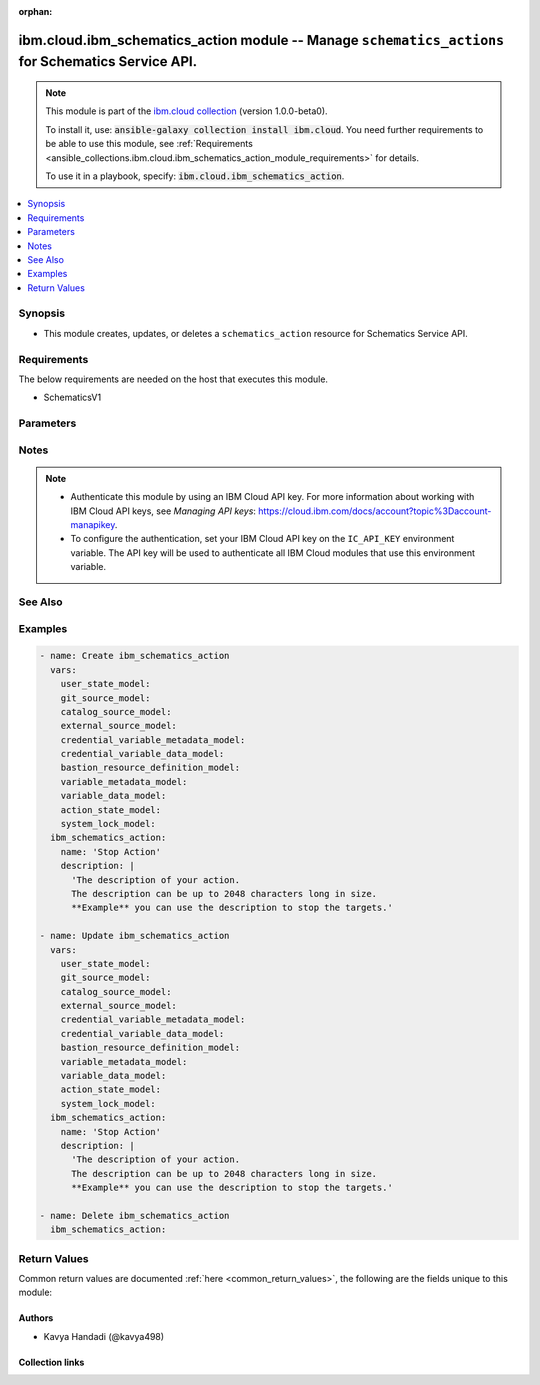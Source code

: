 
.. Document meta

:orphan:

.. |antsibull-internal-nbsp| unicode:: 0xA0
    :trim:

.. role:: ansible-attribute-support-label
.. role:: ansible-attribute-support-property
.. role:: ansible-attribute-support-full
.. role:: ansible-attribute-support-partial
.. role:: ansible-attribute-support-none
.. role:: ansible-attribute-support-na
.. role:: ansible-option-type
.. role:: ansible-option-elements
.. role:: ansible-option-required
.. role:: ansible-option-versionadded
.. role:: ansible-option-aliases
.. role:: ansible-option-choices
.. role:: ansible-option-choices-entry
.. role:: ansible-option-default
.. role:: ansible-option-default-bold
.. role:: ansible-option-configuration
.. role:: ansible-option-returned-bold
.. role:: ansible-option-sample-bold

.. Anchors

.. _ansible_collections.ibm.cloud.ibm_schematics_action_module:

.. Anchors: short name for ansible.builtin

.. Anchors: aliases



.. Title

ibm.cloud.ibm_schematics_action module -- Manage \ :literal:`schematics\_actions`\  for Schematics Service API.
+++++++++++++++++++++++++++++++++++++++++++++++++++++++++++++++++++++++++++++++++++++++++++++++++++++++++++++++

.. Collection note

.. note::
    This module is part of the `ibm.cloud collection <https://galaxy.ansible.com/ibm/cloud>`_ (version 1.0.0-beta0).

    To install it, use: :code:`ansible-galaxy collection install ibm.cloud`.
    You need further requirements to be able to use this module,
    see :ref:`Requirements <ansible_collections.ibm.cloud.ibm_schematics_action_module_requirements>` for details.

    To use it in a playbook, specify: :code:`ibm.cloud.ibm_schematics_action`.

.. version_added

.. versionadded:: 1.0.0 of ibm.cloud

.. contents::
   :local:
   :depth: 1

.. Deprecated


Synopsis
--------

.. Description

- This module creates, updates, or deletes a \ :literal:`schematics\_action`\  resource for Schematics Service API.


.. Aliases


.. Requirements

.. _ansible_collections.ibm.cloud.ibm_schematics_action_module_requirements:

Requirements
------------
The below requirements are needed on the host that executes this module.

- SchematicsV1






.. Options

Parameters
----------


.. raw:: html

  <table class="colwidths-auto ansible-option-table docutils align-default" style="width: 100%">
  <thead>
  <tr class="row-odd">
    <th class="head"><p>Parameter</p></th>
    <th class="head"><p>Comments</p></th>
  </tr>
  </thead>
  <tbody>
  <tr class="row-even">
    <td><div class="ansible-option-cell">
      <div class="ansibleOptionAnchor" id="parameter-action_id"></div>
      <p class="ansible-option-title"><strong>action_id</strong></p>
      <a class="ansibleOptionLink" href="#parameter-action_id" title="Permalink to this option"></a>
      <p class="ansible-option-type-line">
        <span class="ansible-option-type">string</span>
      </p>
    </div></td>
    <td><div class="ansible-option-cell">
      <p>Action Id.  Use GET /actions API to look up the Action Ids in your IBM Cloud account.</p>
    </div></td>
  </tr>
  <tr class="row-odd">
    <td><div class="ansible-option-cell">
      <div class="ansibleOptionAnchor" id="parameter-bastion"></div>
      <p class="ansible-option-title"><strong>bastion</strong></p>
      <a class="ansibleOptionLink" href="#parameter-bastion" title="Permalink to this option"></a>
      <p class="ansible-option-type-line">
        <span class="ansible-option-type">dictionary</span>
      </p>
    </div></td>
    <td><div class="ansible-option-cell">
      <p>Describes a bastion resource.</p>
    </div></td>
  </tr>
  <tr class="row-even">
    <td><div class="ansible-option-indent"></div><div class="ansible-option-cell">
      <div class="ansibleOptionAnchor" id="parameter-bastion/host"></div>
      <p class="ansible-option-title"><strong>host</strong></p>
      <a class="ansibleOptionLink" href="#parameter-bastion/host" title="Permalink to this option"></a>
      <p class="ansible-option-type-line">
        <span class="ansible-option-type">string</span>
      </p>
    </div></td>
    <td><div class="ansible-option-indent-desc"></div><div class="ansible-option-cell">
      <p>Reference to the Inventory resource definition.</p>
    </div></td>
  </tr>
  <tr class="row-odd">
    <td><div class="ansible-option-indent"></div><div class="ansible-option-cell">
      <div class="ansibleOptionAnchor" id="parameter-bastion/name"></div>
      <p class="ansible-option-title"><strong>name</strong></p>
      <a class="ansibleOptionLink" href="#parameter-bastion/name" title="Permalink to this option"></a>
      <p class="ansible-option-type-line">
        <span class="ansible-option-type">string</span>
      </p>
    </div></td>
    <td><div class="ansible-option-indent-desc"></div><div class="ansible-option-cell">
      <p>Bastion Name; the name must be unique.</p>
    </div></td>
  </tr>

  <tr class="row-even">
    <td><div class="ansible-option-cell">
      <div class="ansibleOptionAnchor" id="parameter-bastion_connection_type"></div>
      <p class="ansible-option-title"><strong>bastion_connection_type</strong></p>
      <a class="ansibleOptionLink" href="#parameter-bastion_connection_type" title="Permalink to this option"></a>
      <p class="ansible-option-type-line">
        <span class="ansible-option-type">string</span>
      </p>
    </div></td>
    <td><div class="ansible-option-cell">
      <p>Type of connection to be used when connecting to bastion host.
      If the <code class='docutils literal notranslate'>inventoryI(connection</code>type=winrm), then <code class='docutils literal notranslate'>bastionI(connection</code>type) is not supported.
      </p>
      <p class="ansible-option-line"><span class="ansible-option-choices">Choices:</span></p>
      <ul class="simple">
        <li><p><span class="ansible-option-choices-entry">ssh</span></p></li>
      </ul>
    </div></td>
  </tr>
  <tr class="row-odd">
    <td><div class="ansible-option-cell">
      <div class="ansibleOptionAnchor" id="parameter-bastion_credential"></div>
      <p class="ansible-option-title"><strong>bastion_credential</strong></p>
      <a class="ansibleOptionLink" href="#parameter-bastion_credential" title="Permalink to this option"></a>
      <p class="ansible-option-type-line">
        <span class="ansible-option-type">dictionary</span>
      </p>
    </div></td>
    <td><div class="ansible-option-cell">
      <p>User editable credential variable data and system generated reference to the value.</p>
    </div></td>
  </tr>
  <tr class="row-even">
    <td><div class="ansible-option-indent"></div><div class="ansible-option-cell">
      <div class="ansibleOptionAnchor" id="parameter-bastion_credential/link"></div>
      <p class="ansible-option-title"><strong>link</strong></p>
      <a class="ansibleOptionLink" href="#parameter-bastion_credential/link" title="Permalink to this option"></a>
      <p class="ansible-option-type-line">
        <span class="ansible-option-type">string</span>
      </p>
    </div></td>
    <td><div class="ansible-option-indent-desc"></div><div class="ansible-option-cell">
      <p>The reference link to the variable value By default the expression points to <code class='docutils literal notranslate'>$self.value</code>.</p>
    </div></td>
  </tr>
  <tr class="row-odd">
    <td><div class="ansible-option-indent"></div><div class="ansible-option-cell">
      <div class="ansibleOptionAnchor" id="parameter-bastion_credential/metadata"></div>
      <p class="ansible-option-title"><strong>metadata</strong></p>
      <a class="ansibleOptionLink" href="#parameter-bastion_credential/metadata" title="Permalink to this option"></a>
      <p class="ansible-option-type-line">
        <span class="ansible-option-type">dictionary</span>
      </p>
    </div></td>
    <td><div class="ansible-option-indent-desc"></div><div class="ansible-option-cell">
      <p>An user editable metadata for the credential variables.</p>
    </div></td>
  </tr>
  <tr class="row-even">
    <td><div class="ansible-option-indent"></div><div class="ansible-option-indent"></div><div class="ansible-option-cell">
      <div class="ansibleOptionAnchor" id="parameter-bastion_credential/metadata/aliases"></div>
      <p class="ansible-option-title"><strong>aliases</strong></p>
      <a class="ansibleOptionLink" href="#parameter-bastion_credential/metadata/aliases" title="Permalink to this option"></a>
      <p class="ansible-option-type-line">
        <span class="ansible-option-type">list</span>
        / <span class="ansible-option-elements">elements=string</span>
      </p>
    </div></td>
    <td><div class="ansible-option-indent-desc"></div><div class="ansible-option-indent-desc"></div><div class="ansible-option-cell">
      <p>The list of aliases for the variable name.</p>
    </div></td>
  </tr>
  <tr class="row-odd">
    <td><div class="ansible-option-indent"></div><div class="ansible-option-indent"></div><div class="ansible-option-cell">
      <div class="ansibleOptionAnchor" id="parameter-bastion_credential/metadata/cloud_data_type"></div>
      <p class="ansible-option-title"><strong>cloud_data_type</strong></p>
      <a class="ansibleOptionLink" href="#parameter-bastion_credential/metadata/cloud_data_type" title="Permalink to this option"></a>
      <p class="ansible-option-type-line">
        <span class="ansible-option-type">string</span>
      </p>
    </div></td>
    <td><div class="ansible-option-indent-desc"></div><div class="ansible-option-indent-desc"></div><div class="ansible-option-cell">
      <p>Cloud data type of the credential variable. eg. apiI(key, iam)token, profileI(id.</p>
    </div></td>
  </tr>
  <tr class="row-even">
    <td><div class="ansible-option-indent"></div><div class="ansible-option-indent"></div><div class="ansible-option-cell">
      <div class="ansibleOptionAnchor" id="parameter-bastion_credential/metadata/default_value"></div>
      <p class="ansible-option-title"><strong>default_value</strong></p>
      <a class="ansibleOptionLink" href="#parameter-bastion_credential/metadata/default_value" title="Permalink to this option"></a>
      <p class="ansible-option-type-line">
        <span class="ansible-option-type">string</span>
      </p>
    </div></td>
    <td><div class="ansible-option-indent-desc"></div><div class="ansible-option-indent-desc"></div><div class="ansible-option-cell">
      <p>Default value for the variable only if the override value is not specified.</p>
    </div></td>
  </tr>
  <tr class="row-odd">
    <td><div class="ansible-option-indent"></div><div class="ansible-option-indent"></div><div class="ansible-option-cell">
      <div class="ansibleOptionAnchor" id="parameter-bastion_credential/metadata/description"></div>
      <p class="ansible-option-title"><strong>description</strong></p>
      <a class="ansibleOptionLink" href="#parameter-bastion_credential/metadata/description" title="Permalink to this option"></a>
      <p class="ansible-option-type-line">
        <span class="ansible-option-type">string</span>
      </p>
    </div></td>
    <td><div class="ansible-option-indent-desc"></div><div class="ansible-option-indent-desc"></div><div class="ansible-option-cell">
      <p>The description of the meta data.</p>
    </div></td>
  </tr>
  <tr class="row-even">
    <td><div class="ansible-option-indent"></div><div class="ansible-option-indent"></div><div class="ansible-option-cell">
      <div class="ansibleOptionAnchor" id="parameter-bastion_credential/metadata/group_by"></div>
      <p class="ansible-option-title"><strong>group_by</strong></p>
      <a class="ansibleOptionLink" href="#parameter-bastion_credential/metadata/group_by" title="Permalink to this option"></a>
      <p class="ansible-option-type-line">
        <span class="ansible-option-type">string</span>
      </p>
    </div></td>
    <td><div class="ansible-option-indent-desc"></div><div class="ansible-option-indent-desc"></div><div class="ansible-option-cell">
      <p>The display name of the group this variable belongs to.</p>
    </div></td>
  </tr>
  <tr class="row-odd">
    <td><div class="ansible-option-indent"></div><div class="ansible-option-indent"></div><div class="ansible-option-cell">
      <div class="ansibleOptionAnchor" id="parameter-bastion_credential/metadata/hidden"></div>
      <p class="ansible-option-title"><strong>hidden</strong></p>
      <a class="ansibleOptionLink" href="#parameter-bastion_credential/metadata/hidden" title="Permalink to this option"></a>
      <p class="ansible-option-type-line">
        <span class="ansible-option-type">boolean</span>
      </p>
    </div></td>
    <td><div class="ansible-option-indent-desc"></div><div class="ansible-option-indent-desc"></div><div class="ansible-option-cell">
      <p>If <b>true</b>, the variable is not displayed on UI or Command line.</p>
      <p class="ansible-option-line"><span class="ansible-option-choices">Choices:</span></p>
      <ul class="simple">
        <li><p><span class="ansible-option-choices-entry">false</span></p></li>
        <li><p><span class="ansible-option-choices-entry">true</span></p></li>
      </ul>
    </div></td>
  </tr>
  <tr class="row-even">
    <td><div class="ansible-option-indent"></div><div class="ansible-option-indent"></div><div class="ansible-option-cell">
      <div class="ansibleOptionAnchor" id="parameter-bastion_credential/metadata/immutable"></div>
      <p class="ansible-option-title"><strong>immutable</strong></p>
      <a class="ansibleOptionLink" href="#parameter-bastion_credential/metadata/immutable" title="Permalink to this option"></a>
      <p class="ansible-option-type-line">
        <span class="ansible-option-type">boolean</span>
      </p>
    </div></td>
    <td><div class="ansible-option-indent-desc"></div><div class="ansible-option-indent-desc"></div><div class="ansible-option-cell">
      <p>Is the variable readonly ?.</p>
      <p class="ansible-option-line"><span class="ansible-option-choices">Choices:</span></p>
      <ul class="simple">
        <li><p><span class="ansible-option-choices-entry">false</span></p></li>
        <li><p><span class="ansible-option-choices-entry">true</span></p></li>
      </ul>
    </div></td>
  </tr>
  <tr class="row-odd">
    <td><div class="ansible-option-indent"></div><div class="ansible-option-indent"></div><div class="ansible-option-cell">
      <div class="ansibleOptionAnchor" id="parameter-bastion_credential/metadata/link_status"></div>
      <p class="ansible-option-title"><strong>link_status</strong></p>
      <a class="ansibleOptionLink" href="#parameter-bastion_credential/metadata/link_status" title="Permalink to this option"></a>
      <p class="ansible-option-type-line">
        <span class="ansible-option-type">string</span>
      </p>
    </div></td>
    <td><div class="ansible-option-indent-desc"></div><div class="ansible-option-indent-desc"></div><div class="ansible-option-cell">
      <p>The status of the link.</p>
      <p class="ansible-option-line"><span class="ansible-option-choices">Choices:</span></p>
      <ul class="simple">
        <li><p><span class="ansible-option-choices-entry">normal</span></p></li>
        <li><p><span class="ansible-option-choices-entry">broken</span></p></li>
      </ul>
    </div></td>
  </tr>
  <tr class="row-even">
    <td><div class="ansible-option-indent"></div><div class="ansible-option-indent"></div><div class="ansible-option-cell">
      <div class="ansibleOptionAnchor" id="parameter-bastion_credential/metadata/position"></div>
      <p class="ansible-option-title"><strong>position</strong></p>
      <a class="ansibleOptionLink" href="#parameter-bastion_credential/metadata/position" title="Permalink to this option"></a>
      <p class="ansible-option-type-line">
        <span class="ansible-option-type">integer</span>
      </p>
    </div></td>
    <td><div class="ansible-option-indent-desc"></div><div class="ansible-option-indent-desc"></div><div class="ansible-option-cell">
      <p>The relative position of this variable in a list.</p>
    </div></td>
  </tr>
  <tr class="row-odd">
    <td><div class="ansible-option-indent"></div><div class="ansible-option-indent"></div><div class="ansible-option-cell">
      <div class="ansibleOptionAnchor" id="parameter-bastion_credential/metadata/required"></div>
      <p class="ansible-option-title"><strong>required</strong></p>
      <a class="ansibleOptionLink" href="#parameter-bastion_credential/metadata/required" title="Permalink to this option"></a>
      <p class="ansible-option-type-line">
        <span class="ansible-option-type">boolean</span>
      </p>
    </div></td>
    <td><div class="ansible-option-indent-desc"></div><div class="ansible-option-indent-desc"></div><div class="ansible-option-cell">
      <p>If the variable required?.</p>
      <p class="ansible-option-line"><span class="ansible-option-choices">Choices:</span></p>
      <ul class="simple">
        <li><p><span class="ansible-option-choices-entry">false</span></p></li>
        <li><p><span class="ansible-option-choices-entry">true</span></p></li>
      </ul>
    </div></td>
  </tr>
  <tr class="row-even">
    <td><div class="ansible-option-indent"></div><div class="ansible-option-indent"></div><div class="ansible-option-cell">
      <div class="ansibleOptionAnchor" id="parameter-bastion_credential/metadata/source"></div>
      <p class="ansible-option-title"><strong>source</strong></p>
      <a class="ansibleOptionLink" href="#parameter-bastion_credential/metadata/source" title="Permalink to this option"></a>
      <p class="ansible-option-type-line">
        <span class="ansible-option-type">string</span>
      </p>
    </div></td>
    <td><div class="ansible-option-indent-desc"></div><div class="ansible-option-indent-desc"></div><div class="ansible-option-cell">
      <p>The source of this meta-data.</p>
    </div></td>
  </tr>
  <tr class="row-odd">
    <td><div class="ansible-option-indent"></div><div class="ansible-option-indent"></div><div class="ansible-option-cell">
      <div class="ansibleOptionAnchor" id="parameter-bastion_credential/metadata/type"></div>
      <p class="ansible-option-title"><strong>type</strong></p>
      <a class="ansibleOptionLink" href="#parameter-bastion_credential/metadata/type" title="Permalink to this option"></a>
      <p class="ansible-option-type-line">
        <span class="ansible-option-type">string</span>
      </p>
    </div></td>
    <td><div class="ansible-option-indent-desc"></div><div class="ansible-option-indent-desc"></div><div class="ansible-option-cell">
      <p>Type of the variable.</p>
      <p class="ansible-option-line"><span class="ansible-option-choices">Choices:</span></p>
      <ul class="simple">
        <li><p><span class="ansible-option-choices-entry">string</span></p></li>
        <li><p><span class="ansible-option-choices-entry">link</span></p></li>
      </ul>
    </div></td>
  </tr>

  <tr class="row-even">
    <td><div class="ansible-option-indent"></div><div class="ansible-option-cell">
      <div class="ansibleOptionAnchor" id="parameter-bastion_credential/name"></div>
      <p class="ansible-option-title"><strong>name</strong></p>
      <a class="ansibleOptionLink" href="#parameter-bastion_credential/name" title="Permalink to this option"></a>
      <p class="ansible-option-type-line">
        <span class="ansible-option-type">string</span>
      </p>
    </div></td>
    <td><div class="ansible-option-indent-desc"></div><div class="ansible-option-cell">
      <p>The name of the credential variable.</p>
    </div></td>
  </tr>
  <tr class="row-odd">
    <td><div class="ansible-option-indent"></div><div class="ansible-option-cell">
      <div class="ansibleOptionAnchor" id="parameter-bastion_credential/use_default"></div>
      <p class="ansible-option-title"><strong>use_default</strong></p>
      <a class="ansibleOptionLink" href="#parameter-bastion_credential/use_default" title="Permalink to this option"></a>
      <p class="ansible-option-type-line">
        <span class="ansible-option-type">boolean</span>
      </p>
    </div></td>
    <td><div class="ansible-option-indent-desc"></div><div class="ansible-option-cell">
      <p>True, will ignore the data in the value attribute, instead the data in metadata.defaultI(value will be used.</p>
      <p class="ansible-option-line"><span class="ansible-option-choices">Choices:</span></p>
      <ul class="simple">
        <li><p><span class="ansible-option-choices-entry">false</span></p></li>
        <li><p><span class="ansible-option-choices-entry">true</span></p></li>
      </ul>
    </div></td>
  </tr>
  <tr class="row-even">
    <td><div class="ansible-option-indent"></div><div class="ansible-option-cell">
      <div class="ansibleOptionAnchor" id="parameter-bastion_credential/value"></div>
      <p class="ansible-option-title"><strong>value</strong></p>
      <a class="ansibleOptionLink" href="#parameter-bastion_credential/value" title="Permalink to this option"></a>
      <p class="ansible-option-type-line">
        <span class="ansible-option-type">string</span>
      </p>
    </div></td>
    <td><div class="ansible-option-indent-desc"></div><div class="ansible-option-cell">
      <p>The credential value for the variable or reference to the value.
      For example, <code class='docutils literal notranslate'>value = &quot;&lt;provide your sshI(key</code>value with \n&gt;&quot;).
      <b>Note</b> The SSH key should contain <code class='docutils literal notranslate'>\n</code> at the end of the key details in case of command line or API calls.
      </p>
    </div></td>
  </tr>

  <tr class="row-odd">
    <td><div class="ansible-option-cell">
      <div class="ansibleOptionAnchor" id="parameter-command_parameter"></div>
      <p class="ansible-option-title"><strong>command_parameter</strong></p>
      <a class="ansibleOptionLink" href="#parameter-command_parameter" title="Permalink to this option"></a>
      <p class="ansible-option-type-line">
        <span class="ansible-option-type">string</span>
      </p>
    </div></td>
    <td><div class="ansible-option-cell">
      <p>Schematics job command parameter (playbook-name).</p>
    </div></td>
  </tr>
  <tr class="row-even">
    <td><div class="ansible-option-cell">
      <div class="ansibleOptionAnchor" id="parameter-credentials"></div>
      <p class="ansible-option-title"><strong>credentials</strong></p>
      <a class="ansibleOptionLink" href="#parameter-credentials" title="Permalink to this option"></a>
      <p class="ansible-option-type-line">
        <span class="ansible-option-type">list</span>
        / <span class="ansible-option-elements">elements=dictionary</span>
      </p>
    </div></td>
    <td><div class="ansible-option-cell">
      <p>credentials of the Action.</p>
    </div></td>
  </tr>
  <tr class="row-odd">
    <td><div class="ansible-option-indent"></div><div class="ansible-option-cell">
      <div class="ansibleOptionAnchor" id="parameter-credentials/link"></div>
      <p class="ansible-option-title"><strong>link</strong></p>
      <a class="ansibleOptionLink" href="#parameter-credentials/link" title="Permalink to this option"></a>
      <p class="ansible-option-type-line">
        <span class="ansible-option-type">string</span>
      </p>
    </div></td>
    <td><div class="ansible-option-indent-desc"></div><div class="ansible-option-cell">
      <p>The reference link to the variable value By default the expression points to <code class='docutils literal notranslate'>$self.value</code>.</p>
    </div></td>
  </tr>
  <tr class="row-even">
    <td><div class="ansible-option-indent"></div><div class="ansible-option-cell">
      <div class="ansibleOptionAnchor" id="parameter-credentials/metadata"></div>
      <p class="ansible-option-title"><strong>metadata</strong></p>
      <a class="ansibleOptionLink" href="#parameter-credentials/metadata" title="Permalink to this option"></a>
      <p class="ansible-option-type-line">
        <span class="ansible-option-type">dictionary</span>
      </p>
    </div></td>
    <td><div class="ansible-option-indent-desc"></div><div class="ansible-option-cell">
      <p>An user editable metadata for the credential variables.</p>
    </div></td>
  </tr>
  <tr class="row-odd">
    <td><div class="ansible-option-indent"></div><div class="ansible-option-indent"></div><div class="ansible-option-cell">
      <div class="ansibleOptionAnchor" id="parameter-credentials/metadata/aliases"></div>
      <p class="ansible-option-title"><strong>aliases</strong></p>
      <a class="ansibleOptionLink" href="#parameter-credentials/metadata/aliases" title="Permalink to this option"></a>
      <p class="ansible-option-type-line">
        <span class="ansible-option-type">list</span>
        / <span class="ansible-option-elements">elements=string</span>
      </p>
    </div></td>
    <td><div class="ansible-option-indent-desc"></div><div class="ansible-option-indent-desc"></div><div class="ansible-option-cell">
      <p>The list of aliases for the variable name.</p>
    </div></td>
  </tr>
  <tr class="row-even">
    <td><div class="ansible-option-indent"></div><div class="ansible-option-indent"></div><div class="ansible-option-cell">
      <div class="ansibleOptionAnchor" id="parameter-credentials/metadata/cloud_data_type"></div>
      <p class="ansible-option-title"><strong>cloud_data_type</strong></p>
      <a class="ansibleOptionLink" href="#parameter-credentials/metadata/cloud_data_type" title="Permalink to this option"></a>
      <p class="ansible-option-type-line">
        <span class="ansible-option-type">string</span>
      </p>
    </div></td>
    <td><div class="ansible-option-indent-desc"></div><div class="ansible-option-indent-desc"></div><div class="ansible-option-cell">
      <p>Cloud data type of the credential variable. eg. apiI(key, iam)token, profileI(id.</p>
    </div></td>
  </tr>
  <tr class="row-odd">
    <td><div class="ansible-option-indent"></div><div class="ansible-option-indent"></div><div class="ansible-option-cell">
      <div class="ansibleOptionAnchor" id="parameter-credentials/metadata/default_value"></div>
      <p class="ansible-option-title"><strong>default_value</strong></p>
      <a class="ansibleOptionLink" href="#parameter-credentials/metadata/default_value" title="Permalink to this option"></a>
      <p class="ansible-option-type-line">
        <span class="ansible-option-type">string</span>
      </p>
    </div></td>
    <td><div class="ansible-option-indent-desc"></div><div class="ansible-option-indent-desc"></div><div class="ansible-option-cell">
      <p>Default value for the variable only if the override value is not specified.</p>
    </div></td>
  </tr>
  <tr class="row-even">
    <td><div class="ansible-option-indent"></div><div class="ansible-option-indent"></div><div class="ansible-option-cell">
      <div class="ansibleOptionAnchor" id="parameter-credentials/metadata/description"></div>
      <p class="ansible-option-title"><strong>description</strong></p>
      <a class="ansibleOptionLink" href="#parameter-credentials/metadata/description" title="Permalink to this option"></a>
      <p class="ansible-option-type-line">
        <span class="ansible-option-type">string</span>
      </p>
    </div></td>
    <td><div class="ansible-option-indent-desc"></div><div class="ansible-option-indent-desc"></div><div class="ansible-option-cell">
      <p>The description of the meta data.</p>
    </div></td>
  </tr>
  <tr class="row-odd">
    <td><div class="ansible-option-indent"></div><div class="ansible-option-indent"></div><div class="ansible-option-cell">
      <div class="ansibleOptionAnchor" id="parameter-credentials/metadata/group_by"></div>
      <p class="ansible-option-title"><strong>group_by</strong></p>
      <a class="ansibleOptionLink" href="#parameter-credentials/metadata/group_by" title="Permalink to this option"></a>
      <p class="ansible-option-type-line">
        <span class="ansible-option-type">string</span>
      </p>
    </div></td>
    <td><div class="ansible-option-indent-desc"></div><div class="ansible-option-indent-desc"></div><div class="ansible-option-cell">
      <p>The display name of the group this variable belongs to.</p>
    </div></td>
  </tr>
  <tr class="row-even">
    <td><div class="ansible-option-indent"></div><div class="ansible-option-indent"></div><div class="ansible-option-cell">
      <div class="ansibleOptionAnchor" id="parameter-credentials/metadata/hidden"></div>
      <p class="ansible-option-title"><strong>hidden</strong></p>
      <a class="ansibleOptionLink" href="#parameter-credentials/metadata/hidden" title="Permalink to this option"></a>
      <p class="ansible-option-type-line">
        <span class="ansible-option-type">boolean</span>
      </p>
    </div></td>
    <td><div class="ansible-option-indent-desc"></div><div class="ansible-option-indent-desc"></div><div class="ansible-option-cell">
      <p>If <b>true</b>, the variable is not displayed on UI or Command line.</p>
      <p class="ansible-option-line"><span class="ansible-option-choices">Choices:</span></p>
      <ul class="simple">
        <li><p><span class="ansible-option-choices-entry">false</span></p></li>
        <li><p><span class="ansible-option-choices-entry">true</span></p></li>
      </ul>
    </div></td>
  </tr>
  <tr class="row-odd">
    <td><div class="ansible-option-indent"></div><div class="ansible-option-indent"></div><div class="ansible-option-cell">
      <div class="ansibleOptionAnchor" id="parameter-credentials/metadata/immutable"></div>
      <p class="ansible-option-title"><strong>immutable</strong></p>
      <a class="ansibleOptionLink" href="#parameter-credentials/metadata/immutable" title="Permalink to this option"></a>
      <p class="ansible-option-type-line">
        <span class="ansible-option-type">boolean</span>
      </p>
    </div></td>
    <td><div class="ansible-option-indent-desc"></div><div class="ansible-option-indent-desc"></div><div class="ansible-option-cell">
      <p>Is the variable readonly ?.</p>
      <p class="ansible-option-line"><span class="ansible-option-choices">Choices:</span></p>
      <ul class="simple">
        <li><p><span class="ansible-option-choices-entry">false</span></p></li>
        <li><p><span class="ansible-option-choices-entry">true</span></p></li>
      </ul>
    </div></td>
  </tr>
  <tr class="row-even">
    <td><div class="ansible-option-indent"></div><div class="ansible-option-indent"></div><div class="ansible-option-cell">
      <div class="ansibleOptionAnchor" id="parameter-credentials/metadata/link_status"></div>
      <p class="ansible-option-title"><strong>link_status</strong></p>
      <a class="ansibleOptionLink" href="#parameter-credentials/metadata/link_status" title="Permalink to this option"></a>
      <p class="ansible-option-type-line">
        <span class="ansible-option-type">string</span>
      </p>
    </div></td>
    <td><div class="ansible-option-indent-desc"></div><div class="ansible-option-indent-desc"></div><div class="ansible-option-cell">
      <p>The status of the link.</p>
      <p class="ansible-option-line"><span class="ansible-option-choices">Choices:</span></p>
      <ul class="simple">
        <li><p><span class="ansible-option-choices-entry">normal</span></p></li>
        <li><p><span class="ansible-option-choices-entry">broken</span></p></li>
      </ul>
    </div></td>
  </tr>
  <tr class="row-odd">
    <td><div class="ansible-option-indent"></div><div class="ansible-option-indent"></div><div class="ansible-option-cell">
      <div class="ansibleOptionAnchor" id="parameter-credentials/metadata/position"></div>
      <p class="ansible-option-title"><strong>position</strong></p>
      <a class="ansibleOptionLink" href="#parameter-credentials/metadata/position" title="Permalink to this option"></a>
      <p class="ansible-option-type-line">
        <span class="ansible-option-type">integer</span>
      </p>
    </div></td>
    <td><div class="ansible-option-indent-desc"></div><div class="ansible-option-indent-desc"></div><div class="ansible-option-cell">
      <p>The relative position of this variable in a list.</p>
    </div></td>
  </tr>
  <tr class="row-even">
    <td><div class="ansible-option-indent"></div><div class="ansible-option-indent"></div><div class="ansible-option-cell">
      <div class="ansibleOptionAnchor" id="parameter-credentials/metadata/required"></div>
      <p class="ansible-option-title"><strong>required</strong></p>
      <a class="ansibleOptionLink" href="#parameter-credentials/metadata/required" title="Permalink to this option"></a>
      <p class="ansible-option-type-line">
        <span class="ansible-option-type">boolean</span>
      </p>
    </div></td>
    <td><div class="ansible-option-indent-desc"></div><div class="ansible-option-indent-desc"></div><div class="ansible-option-cell">
      <p>If the variable required?.</p>
      <p class="ansible-option-line"><span class="ansible-option-choices">Choices:</span></p>
      <ul class="simple">
        <li><p><span class="ansible-option-choices-entry">false</span></p></li>
        <li><p><span class="ansible-option-choices-entry">true</span></p></li>
      </ul>
    </div></td>
  </tr>
  <tr class="row-odd">
    <td><div class="ansible-option-indent"></div><div class="ansible-option-indent"></div><div class="ansible-option-cell">
      <div class="ansibleOptionAnchor" id="parameter-credentials/metadata/source"></div>
      <p class="ansible-option-title"><strong>source</strong></p>
      <a class="ansibleOptionLink" href="#parameter-credentials/metadata/source" title="Permalink to this option"></a>
      <p class="ansible-option-type-line">
        <span class="ansible-option-type">string</span>
      </p>
    </div></td>
    <td><div class="ansible-option-indent-desc"></div><div class="ansible-option-indent-desc"></div><div class="ansible-option-cell">
      <p>The source of this meta-data.</p>
    </div></td>
  </tr>
  <tr class="row-even">
    <td><div class="ansible-option-indent"></div><div class="ansible-option-indent"></div><div class="ansible-option-cell">
      <div class="ansibleOptionAnchor" id="parameter-credentials/metadata/type"></div>
      <p class="ansible-option-title"><strong>type</strong></p>
      <a class="ansibleOptionLink" href="#parameter-credentials/metadata/type" title="Permalink to this option"></a>
      <p class="ansible-option-type-line">
        <span class="ansible-option-type">string</span>
      </p>
    </div></td>
    <td><div class="ansible-option-indent-desc"></div><div class="ansible-option-indent-desc"></div><div class="ansible-option-cell">
      <p>Type of the variable.</p>
      <p class="ansible-option-line"><span class="ansible-option-choices">Choices:</span></p>
      <ul class="simple">
        <li><p><span class="ansible-option-choices-entry">string</span></p></li>
        <li><p><span class="ansible-option-choices-entry">link</span></p></li>
      </ul>
    </div></td>
  </tr>

  <tr class="row-odd">
    <td><div class="ansible-option-indent"></div><div class="ansible-option-cell">
      <div class="ansibleOptionAnchor" id="parameter-credentials/name"></div>
      <p class="ansible-option-title"><strong>name</strong></p>
      <a class="ansibleOptionLink" href="#parameter-credentials/name" title="Permalink to this option"></a>
      <p class="ansible-option-type-line">
        <span class="ansible-option-type">string</span>
      </p>
    </div></td>
    <td><div class="ansible-option-indent-desc"></div><div class="ansible-option-cell">
      <p>The name of the credential variable.</p>
    </div></td>
  </tr>
  <tr class="row-even">
    <td><div class="ansible-option-indent"></div><div class="ansible-option-cell">
      <div class="ansibleOptionAnchor" id="parameter-credentials/use_default"></div>
      <p class="ansible-option-title"><strong>use_default</strong></p>
      <a class="ansibleOptionLink" href="#parameter-credentials/use_default" title="Permalink to this option"></a>
      <p class="ansible-option-type-line">
        <span class="ansible-option-type">boolean</span>
      </p>
    </div></td>
    <td><div class="ansible-option-indent-desc"></div><div class="ansible-option-cell">
      <p>True, will ignore the data in the value attribute,instead the data in metadata.defaultI(value will be used.
      </p>
      <p class="ansible-option-line"><span class="ansible-option-choices">Choices:</span></p>
      <ul class="simple">
        <li><p><span class="ansible-option-choices-entry">false</span></p></li>
        <li><p><span class="ansible-option-choices-entry">true</span></p></li>
      </ul>
    </div></td>
  </tr>
  <tr class="row-odd">
    <td><div class="ansible-option-indent"></div><div class="ansible-option-cell">
      <div class="ansibleOptionAnchor" id="parameter-credentials/value"></div>
      <p class="ansible-option-title"><strong>value</strong></p>
      <a class="ansibleOptionLink" href="#parameter-credentials/value" title="Permalink to this option"></a>
      <p class="ansible-option-type-line">
        <span class="ansible-option-type">string</span>
      </p>
    </div></td>
    <td><div class="ansible-option-indent-desc"></div><div class="ansible-option-cell">
      <p>The credential value for the variable or reference to the value.
      For example, <code class='docutils literal notranslate'>value = &quot;&lt;provide your sshI(key</code>value with \n&gt;&quot;).
      <b>Note</b> The SSH key should contain <code class='docutils literal notranslate'>\n</code> at the end of the key details in case of command line or API calls.
      </p>
    </div></td>
  </tr>

  <tr class="row-even">
    <td><div class="ansible-option-cell">
      <div class="ansibleOptionAnchor" id="parameter-description"></div>
      <p class="ansible-option-title"><strong>description</strong></p>
      <a class="ansibleOptionLink" href="#parameter-description" title="Permalink to this option"></a>
      <p class="ansible-option-type-line">
        <span class="ansible-option-type">string</span>
      </p>
    </div></td>
    <td><div class="ansible-option-cell">
      <p>Action description.</p>
    </div></td>
  </tr>
  <tr class="row-odd">
    <td><div class="ansible-option-cell">
      <div class="ansibleOptionAnchor" id="parameter-force"></div>
      <p class="ansible-option-title"><strong>force</strong></p>
      <a class="ansibleOptionLink" href="#parameter-force" title="Permalink to this option"></a>
      <p class="ansible-option-type-line">
        <span class="ansible-option-type">boolean</span>
      </p>
    </div></td>
    <td><div class="ansible-option-cell">
      <p>Equivalent to -force options in the command line.</p>
      <p class="ansible-option-line"><span class="ansible-option-choices">Choices:</span></p>
      <ul class="simple">
        <li><p><span class="ansible-option-choices-entry">false</span></p></li>
        <li><p><span class="ansible-option-choices-entry">true</span></p></li>
      </ul>
    </div></td>
  </tr>
  <tr class="row-even">
    <td><div class="ansible-option-cell">
      <div class="ansibleOptionAnchor" id="parameter-inputs"></div>
      <p class="ansible-option-title"><strong>inputs</strong></p>
      <a class="ansibleOptionLink" href="#parameter-inputs" title="Permalink to this option"></a>
      <p class="ansible-option-type-line">
        <span class="ansible-option-type">list</span>
        / <span class="ansible-option-elements">elements=dictionary</span>
      </p>
    </div></td>
    <td><div class="ansible-option-cell">
      <p>Input variables for the Action.</p>
    </div></td>
  </tr>
  <tr class="row-odd">
    <td><div class="ansible-option-indent"></div><div class="ansible-option-cell">
      <div class="ansibleOptionAnchor" id="parameter-inputs/link"></div>
      <p class="ansible-option-title"><strong>link</strong></p>
      <a class="ansibleOptionLink" href="#parameter-inputs/link" title="Permalink to this option"></a>
      <p class="ansible-option-type-line">
        <span class="ansible-option-type">string</span>
      </p>
    </div></td>
    <td><div class="ansible-option-indent-desc"></div><div class="ansible-option-cell">
      <p>The reference link to the variable value By default the expression points to <code class='docutils literal notranslate'>$self.value</code>.</p>
    </div></td>
  </tr>
  <tr class="row-even">
    <td><div class="ansible-option-indent"></div><div class="ansible-option-cell">
      <div class="ansibleOptionAnchor" id="parameter-inputs/metadata"></div>
      <p class="ansible-option-title"><strong>metadata</strong></p>
      <a class="ansibleOptionLink" href="#parameter-inputs/metadata" title="Permalink to this option"></a>
      <p class="ansible-option-type-line">
        <span class="ansible-option-type">dictionary</span>
      </p>
    </div></td>
    <td><div class="ansible-option-indent-desc"></div><div class="ansible-option-cell">
      <p>An user editable metadata for the variables.</p>
    </div></td>
  </tr>
  <tr class="row-odd">
    <td><div class="ansible-option-indent"></div><div class="ansible-option-indent"></div><div class="ansible-option-cell">
      <div class="ansibleOptionAnchor" id="parameter-inputs/metadata/aliases"></div>
      <p class="ansible-option-title"><strong>aliases</strong></p>
      <a class="ansibleOptionLink" href="#parameter-inputs/metadata/aliases" title="Permalink to this option"></a>
      <p class="ansible-option-type-line">
        <span class="ansible-option-type">list</span>
        / <span class="ansible-option-elements">elements=string</span>
      </p>
    </div></td>
    <td><div class="ansible-option-indent-desc"></div><div class="ansible-option-indent-desc"></div><div class="ansible-option-cell">
      <p>The list of aliases for the variable name.</p>
    </div></td>
  </tr>
  <tr class="row-even">
    <td><div class="ansible-option-indent"></div><div class="ansible-option-indent"></div><div class="ansible-option-cell">
      <div class="ansibleOptionAnchor" id="parameter-inputs/metadata/cloud_data_type"></div>
      <p class="ansible-option-title"><strong>cloud_data_type</strong></p>
      <a class="ansibleOptionLink" href="#parameter-inputs/metadata/cloud_data_type" title="Permalink to this option"></a>
      <p class="ansible-option-type-line">
        <span class="ansible-option-type">string</span>
      </p>
    </div></td>
    <td><div class="ansible-option-indent-desc"></div><div class="ansible-option-indent-desc"></div><div class="ansible-option-cell">
      <p>Cloud data type of the variable. eg. resourceI(group)id, region, vpcI(id.</p>
    </div></td>
  </tr>
  <tr class="row-odd">
    <td><div class="ansible-option-indent"></div><div class="ansible-option-indent"></div><div class="ansible-option-cell">
      <div class="ansibleOptionAnchor" id="parameter-inputs/metadata/default_value"></div>
      <p class="ansible-option-title"><strong>default_value</strong></p>
      <a class="ansibleOptionLink" href="#parameter-inputs/metadata/default_value" title="Permalink to this option"></a>
      <p class="ansible-option-type-line">
        <span class="ansible-option-type">string</span>
      </p>
    </div></td>
    <td><div class="ansible-option-indent-desc"></div><div class="ansible-option-indent-desc"></div><div class="ansible-option-cell">
      <p>Default value for the variable only if the override value is not specified.</p>
    </div></td>
  </tr>
  <tr class="row-even">
    <td><div class="ansible-option-indent"></div><div class="ansible-option-indent"></div><div class="ansible-option-cell">
      <div class="ansibleOptionAnchor" id="parameter-inputs/metadata/description"></div>
      <p class="ansible-option-title"><strong>description</strong></p>
      <a class="ansibleOptionLink" href="#parameter-inputs/metadata/description" title="Permalink to this option"></a>
      <p class="ansible-option-type-line">
        <span class="ansible-option-type">string</span>
      </p>
    </div></td>
    <td><div class="ansible-option-indent-desc"></div><div class="ansible-option-indent-desc"></div><div class="ansible-option-cell">
      <p>The description of the meta data.</p>
    </div></td>
  </tr>
  <tr class="row-odd">
    <td><div class="ansible-option-indent"></div><div class="ansible-option-indent"></div><div class="ansible-option-cell">
      <div class="ansibleOptionAnchor" id="parameter-inputs/metadata/group_by"></div>
      <p class="ansible-option-title"><strong>group_by</strong></p>
      <a class="ansibleOptionLink" href="#parameter-inputs/metadata/group_by" title="Permalink to this option"></a>
      <p class="ansible-option-type-line">
        <span class="ansible-option-type">string</span>
      </p>
    </div></td>
    <td><div class="ansible-option-indent-desc"></div><div class="ansible-option-indent-desc"></div><div class="ansible-option-cell">
      <p>The display name of the group this variable belongs to.</p>
    </div></td>
  </tr>
  <tr class="row-even">
    <td><div class="ansible-option-indent"></div><div class="ansible-option-indent"></div><div class="ansible-option-cell">
      <div class="ansibleOptionAnchor" id="parameter-inputs/metadata/hidden"></div>
      <p class="ansible-option-title"><strong>hidden</strong></p>
      <a class="ansibleOptionLink" href="#parameter-inputs/metadata/hidden" title="Permalink to this option"></a>
      <p class="ansible-option-type-line">
        <span class="ansible-option-type">boolean</span>
      </p>
    </div></td>
    <td><div class="ansible-option-indent-desc"></div><div class="ansible-option-indent-desc"></div><div class="ansible-option-cell">
      <p>If <b>true</b>, the variable is not displayed on UI or Command line.</p>
      <p class="ansible-option-line"><span class="ansible-option-choices">Choices:</span></p>
      <ul class="simple">
        <li><p><span class="ansible-option-choices-entry">false</span></p></li>
        <li><p><span class="ansible-option-choices-entry">true</span></p></li>
      </ul>
    </div></td>
  </tr>
  <tr class="row-odd">
    <td><div class="ansible-option-indent"></div><div class="ansible-option-indent"></div><div class="ansible-option-cell">
      <div class="ansibleOptionAnchor" id="parameter-inputs/metadata/immutable"></div>
      <p class="ansible-option-title"><strong>immutable</strong></p>
      <a class="ansibleOptionLink" href="#parameter-inputs/metadata/immutable" title="Permalink to this option"></a>
      <p class="ansible-option-type-line">
        <span class="ansible-option-type">boolean</span>
      </p>
    </div></td>
    <td><div class="ansible-option-indent-desc"></div><div class="ansible-option-indent-desc"></div><div class="ansible-option-cell">
      <p>Is the variable readonly ?.</p>
      <p class="ansible-option-line"><span class="ansible-option-choices">Choices:</span></p>
      <ul class="simple">
        <li><p><span class="ansible-option-choices-entry">false</span></p></li>
        <li><p><span class="ansible-option-choices-entry">true</span></p></li>
      </ul>
    </div></td>
  </tr>
  <tr class="row-even">
    <td><div class="ansible-option-indent"></div><div class="ansible-option-indent"></div><div class="ansible-option-cell">
      <div class="ansibleOptionAnchor" id="parameter-inputs/metadata/link_status"></div>
      <p class="ansible-option-title"><strong>link_status</strong></p>
      <a class="ansibleOptionLink" href="#parameter-inputs/metadata/link_status" title="Permalink to this option"></a>
      <p class="ansible-option-type-line">
        <span class="ansible-option-type">string</span>
      </p>
    </div></td>
    <td><div class="ansible-option-indent-desc"></div><div class="ansible-option-indent-desc"></div><div class="ansible-option-cell">
      <p>The status of the link.</p>
      <p class="ansible-option-line"><span class="ansible-option-choices">Choices:</span></p>
      <ul class="simple">
        <li><p><span class="ansible-option-choices-entry">normal</span></p></li>
        <li><p><span class="ansible-option-choices-entry">broken</span></p></li>
      </ul>
    </div></td>
  </tr>
  <tr class="row-odd">
    <td><div class="ansible-option-indent"></div><div class="ansible-option-indent"></div><div class="ansible-option-cell">
      <div class="ansibleOptionAnchor" id="parameter-inputs/metadata/matches"></div>
      <p class="ansible-option-title"><strong>matches</strong></p>
      <a class="ansibleOptionLink" href="#parameter-inputs/metadata/matches" title="Permalink to this option"></a>
      <p class="ansible-option-type-line">
        <span class="ansible-option-type">string</span>
      </p>
    </div></td>
    <td><div class="ansible-option-indent-desc"></div><div class="ansible-option-indent-desc"></div><div class="ansible-option-cell">
      <p>The regex for the variable value.</p>
    </div></td>
  </tr>
  <tr class="row-even">
    <td><div class="ansible-option-indent"></div><div class="ansible-option-indent"></div><div class="ansible-option-cell">
      <div class="ansibleOptionAnchor" id="parameter-inputs/metadata/max_length"></div>
      <p class="ansible-option-title"><strong>max_length</strong></p>
      <a class="ansibleOptionLink" href="#parameter-inputs/metadata/max_length" title="Permalink to this option"></a>
      <p class="ansible-option-type-line">
        <span class="ansible-option-type">integer</span>
      </p>
    </div></td>
    <td><div class="ansible-option-indent-desc"></div><div class="ansible-option-indent-desc"></div><div class="ansible-option-cell">
      <p>The maximum length of the variable value. Applicable for the string type.</p>
    </div></td>
  </tr>
  <tr class="row-odd">
    <td><div class="ansible-option-indent"></div><div class="ansible-option-indent"></div><div class="ansible-option-cell">
      <div class="ansibleOptionAnchor" id="parameter-inputs/metadata/max_value"></div>
      <p class="ansible-option-title"><strong>max_value</strong></p>
      <a class="ansibleOptionLink" href="#parameter-inputs/metadata/max_value" title="Permalink to this option"></a>
      <p class="ansible-option-type-line">
        <span class="ansible-option-type">integer</span>
      </p>
    </div></td>
    <td><div class="ansible-option-indent-desc"></div><div class="ansible-option-indent-desc"></div><div class="ansible-option-cell">
      <p>The maximum value of the variable. Applicable for the integer type.</p>
    </div></td>
  </tr>
  <tr class="row-even">
    <td><div class="ansible-option-indent"></div><div class="ansible-option-indent"></div><div class="ansible-option-cell">
      <div class="ansibleOptionAnchor" id="parameter-inputs/metadata/min_length"></div>
      <p class="ansible-option-title"><strong>min_length</strong></p>
      <a class="ansibleOptionLink" href="#parameter-inputs/metadata/min_length" title="Permalink to this option"></a>
      <p class="ansible-option-type-line">
        <span class="ansible-option-type">integer</span>
      </p>
    </div></td>
    <td><div class="ansible-option-indent-desc"></div><div class="ansible-option-indent-desc"></div><div class="ansible-option-cell">
      <p>The minimum length of the variable value. Applicable for the string type.</p>
    </div></td>
  </tr>
  <tr class="row-odd">
    <td><div class="ansible-option-indent"></div><div class="ansible-option-indent"></div><div class="ansible-option-cell">
      <div class="ansibleOptionAnchor" id="parameter-inputs/metadata/min_value"></div>
      <p class="ansible-option-title"><strong>min_value</strong></p>
      <a class="ansibleOptionLink" href="#parameter-inputs/metadata/min_value" title="Permalink to this option"></a>
      <p class="ansible-option-type-line">
        <span class="ansible-option-type">integer</span>
      </p>
    </div></td>
    <td><div class="ansible-option-indent-desc"></div><div class="ansible-option-indent-desc"></div><div class="ansible-option-cell">
      <p>The minimum value of the variable. Applicable for the integer type.</p>
    </div></td>
  </tr>
  <tr class="row-even">
    <td><div class="ansible-option-indent"></div><div class="ansible-option-indent"></div><div class="ansible-option-cell">
      <div class="ansibleOptionAnchor" id="parameter-inputs/metadata/options"></div>
      <p class="ansible-option-title"><strong>options</strong></p>
      <a class="ansibleOptionLink" href="#parameter-inputs/metadata/options" title="Permalink to this option"></a>
      <p class="ansible-option-type-line">
        <span class="ansible-option-type">list</span>
        / <span class="ansible-option-elements">elements=string</span>
      </p>
    </div></td>
    <td><div class="ansible-option-indent-desc"></div><div class="ansible-option-indent-desc"></div><div class="ansible-option-cell">
      <p>The list of possible values for this variable.
      If type is <b>integer</b> or <b>date</b>, then the array of string is converted to array of integers or date during the runtime.
      </p>
    </div></td>
  </tr>
  <tr class="row-odd">
    <td><div class="ansible-option-indent"></div><div class="ansible-option-indent"></div><div class="ansible-option-cell">
      <div class="ansibleOptionAnchor" id="parameter-inputs/metadata/position"></div>
      <p class="ansible-option-title"><strong>position</strong></p>
      <a class="ansibleOptionLink" href="#parameter-inputs/metadata/position" title="Permalink to this option"></a>
      <p class="ansible-option-type-line">
        <span class="ansible-option-type">integer</span>
      </p>
    </div></td>
    <td><div class="ansible-option-indent-desc"></div><div class="ansible-option-indent-desc"></div><div class="ansible-option-cell">
      <p>The relative position of this variable in a list.</p>
    </div></td>
  </tr>
  <tr class="row-even">
    <td><div class="ansible-option-indent"></div><div class="ansible-option-indent"></div><div class="ansible-option-cell">
      <div class="ansibleOptionAnchor" id="parameter-inputs/metadata/required"></div>
      <p class="ansible-option-title"><strong>required</strong></p>
      <a class="ansibleOptionLink" href="#parameter-inputs/metadata/required" title="Permalink to this option"></a>
      <p class="ansible-option-type-line">
        <span class="ansible-option-type">boolean</span>
      </p>
    </div></td>
    <td><div class="ansible-option-indent-desc"></div><div class="ansible-option-indent-desc"></div><div class="ansible-option-cell">
      <p>If the variable required?.</p>
      <p class="ansible-option-line"><span class="ansible-option-choices">Choices:</span></p>
      <ul class="simple">
        <li><p><span class="ansible-option-choices-entry">false</span></p></li>
        <li><p><span class="ansible-option-choices-entry">true</span></p></li>
      </ul>
    </div></td>
  </tr>
  <tr class="row-odd">
    <td><div class="ansible-option-indent"></div><div class="ansible-option-indent"></div><div class="ansible-option-cell">
      <div class="ansibleOptionAnchor" id="parameter-inputs/metadata/secure"></div>
      <p class="ansible-option-title"><strong>secure</strong></p>
      <a class="ansibleOptionLink" href="#parameter-inputs/metadata/secure" title="Permalink to this option"></a>
      <p class="ansible-option-type-line">
        <span class="ansible-option-type">boolean</span>
      </p>
    </div></td>
    <td><div class="ansible-option-indent-desc"></div><div class="ansible-option-indent-desc"></div><div class="ansible-option-cell">
      <p>Is the variable secure or sensitive ?.</p>
      <p class="ansible-option-line"><span class="ansible-option-choices">Choices:</span></p>
      <ul class="simple">
        <li><p><span class="ansible-option-choices-entry">false</span></p></li>
        <li><p><span class="ansible-option-choices-entry">true</span></p></li>
      </ul>
    </div></td>
  </tr>
  <tr class="row-even">
    <td><div class="ansible-option-indent"></div><div class="ansible-option-indent"></div><div class="ansible-option-cell">
      <div class="ansibleOptionAnchor" id="parameter-inputs/metadata/source"></div>
      <p class="ansible-option-title"><strong>source</strong></p>
      <a class="ansibleOptionLink" href="#parameter-inputs/metadata/source" title="Permalink to this option"></a>
      <p class="ansible-option-type-line">
        <span class="ansible-option-type">string</span>
      </p>
    </div></td>
    <td><div class="ansible-option-indent-desc"></div><div class="ansible-option-indent-desc"></div><div class="ansible-option-cell">
      <p>The source of this meta-data.</p>
    </div></td>
  </tr>
  <tr class="row-odd">
    <td><div class="ansible-option-indent"></div><div class="ansible-option-indent"></div><div class="ansible-option-cell">
      <div class="ansibleOptionAnchor" id="parameter-inputs/metadata/type"></div>
      <p class="ansible-option-title"><strong>type</strong></p>
      <a class="ansibleOptionLink" href="#parameter-inputs/metadata/type" title="Permalink to this option"></a>
      <p class="ansible-option-type-line">
        <span class="ansible-option-type">string</span>
      </p>
    </div></td>
    <td><div class="ansible-option-indent-desc"></div><div class="ansible-option-indent-desc"></div><div class="ansible-option-cell">
      <p>Type of the variable.</p>
      <p class="ansible-option-line"><span class="ansible-option-choices">Choices:</span></p>
      <ul class="simple">
        <li><p><span class="ansible-option-choices-entry">boolean</span></p></li>
        <li><p><span class="ansible-option-choices-entry">string</span></p></li>
        <li><p><span class="ansible-option-choices-entry">integer</span></p></li>
        <li><p><span class="ansible-option-choices-entry">date</span></p></li>
        <li><p><span class="ansible-option-choices-entry">array</span></p></li>
        <li><p><span class="ansible-option-choices-entry">list</span></p></li>
        <li><p><span class="ansible-option-choices-entry">map</span></p></li>
        <li><p><span class="ansible-option-choices-entry">complex</span></p></li>
        <li><p><span class="ansible-option-choices-entry">link</span></p></li>
      </ul>
    </div></td>
  </tr>

  <tr class="row-even">
    <td><div class="ansible-option-indent"></div><div class="ansible-option-cell">
      <div class="ansibleOptionAnchor" id="parameter-inputs/name"></div>
      <p class="ansible-option-title"><strong>name</strong></p>
      <a class="ansibleOptionLink" href="#parameter-inputs/name" title="Permalink to this option"></a>
      <p class="ansible-option-type-line">
        <span class="ansible-option-type">string</span>
      </p>
    </div></td>
    <td><div class="ansible-option-indent-desc"></div><div class="ansible-option-cell">
      <p>The name of the variable. For example, <code class='docutils literal notranslate'>name = &quot;inventory username&quot;</code>.</p>
    </div></td>
  </tr>
  <tr class="row-odd">
    <td><div class="ansible-option-indent"></div><div class="ansible-option-cell">
      <div class="ansibleOptionAnchor" id="parameter-inputs/use_default"></div>
      <p class="ansible-option-title"><strong>use_default</strong></p>
      <a class="ansibleOptionLink" href="#parameter-inputs/use_default" title="Permalink to this option"></a>
      <p class="ansible-option-type-line">
        <span class="ansible-option-type">boolean</span>
      </p>
    </div></td>
    <td><div class="ansible-option-indent-desc"></div><div class="ansible-option-cell">
      <p>True, will ignore the data in the value attribute, instead the data in metadata.defaultI(value will be used.</p>
      <p class="ansible-option-line"><span class="ansible-option-choices">Choices:</span></p>
      <ul class="simple">
        <li><p><span class="ansible-option-choices-entry">false</span></p></li>
        <li><p><span class="ansible-option-choices-entry">true</span></p></li>
      </ul>
    </div></td>
  </tr>
  <tr class="row-even">
    <td><div class="ansible-option-indent"></div><div class="ansible-option-cell">
      <div class="ansibleOptionAnchor" id="parameter-inputs/value"></div>
      <p class="ansible-option-title"><strong>value</strong></p>
      <a class="ansibleOptionLink" href="#parameter-inputs/value" title="Permalink to this option"></a>
      <p class="ansible-option-type-line">
        <span class="ansible-option-type">string</span>
      </p>
    </div></td>
    <td><div class="ansible-option-indent-desc"></div><div class="ansible-option-cell">
      <p>The value for the variable or reference to the value.
      For example, <code class='docutils literal notranslate'>value = &quot;&lt;provide your sshI(key</code>value with \n&gt;&quot;).
      <b>Note</b> The SSH key should contain <code class='docutils literal notranslate'>\n</code> at the end of the key details in case of command line or API calls.
      </p>
    </div></td>
  </tr>

  <tr class="row-odd">
    <td><div class="ansible-option-cell">
      <div class="ansibleOptionAnchor" id="parameter-inventory"></div>
      <p class="ansible-option-title"><strong>inventory</strong></p>
      <a class="ansibleOptionLink" href="#parameter-inventory" title="Permalink to this option"></a>
      <p class="ansible-option-type-line">
        <span class="ansible-option-type">string</span>
      </p>
    </div></td>
    <td><div class="ansible-option-cell">
      <p>Target inventory record ID, used by the action or ansible playbook.</p>
    </div></td>
  </tr>
  <tr class="row-even">
    <td><div class="ansible-option-cell">
      <div class="ansibleOptionAnchor" id="parameter-inventory_connection_type"></div>
      <p class="ansible-option-title"><strong>inventory_connection_type</strong></p>
      <a class="ansibleOptionLink" href="#parameter-inventory_connection_type" title="Permalink to this option"></a>
      <p class="ansible-option-type-line">
        <span class="ansible-option-type">string</span>
      </p>
    </div></td>
    <td><div class="ansible-option-cell">
      <p>Type of connection to be used when connecting to remote host.
      <b>Note</b> Currently, WinRM supports only Windows system with the public IPs and do not support Bastion host.
      </p>
      <p class="ansible-option-line"><span class="ansible-option-choices">Choices:</span></p>
      <ul class="simple">
        <li><p><span class="ansible-option-choices-entry">ssh</span></p></li>
        <li><p><span class="ansible-option-choices-entry">winrm</span></p></li>
      </ul>
    </div></td>
  </tr>
  <tr class="row-odd">
    <td><div class="ansible-option-cell">
      <div class="ansibleOptionAnchor" id="parameter-location"></div>
      <p class="ansible-option-title"><strong>location</strong></p>
      <a class="ansibleOptionLink" href="#parameter-location" title="Permalink to this option"></a>
      <p class="ansible-option-type-line">
        <span class="ansible-option-type">string</span>
      </p>
    </div></td>
    <td><div class="ansible-option-cell">
      <p>List of locations supported by IBM Cloud Schematics service.
      While creating your workspace or action, choose the right region, since it cannot be changed.
      Note, this does not limit the location of the IBM Cloud resources, provisioned using Schematics.
      </p>
      <p class="ansible-option-line"><span class="ansible-option-choices">Choices:</span></p>
      <ul class="simple">
        <li><p><span class="ansible-option-choices-entry">us-south</span></p></li>
        <li><p><span class="ansible-option-choices-entry">us-east</span></p></li>
        <li><p><span class="ansible-option-choices-entry">eu-gb</span></p></li>
        <li><p><span class="ansible-option-choices-entry">eu-de</span></p></li>
      </ul>
    </div></td>
  </tr>
  <tr class="row-even">
    <td><div class="ansible-option-cell">
      <div class="ansibleOptionAnchor" id="parameter-name"></div>
      <p class="ansible-option-title"><strong>name</strong></p>
      <a class="ansibleOptionLink" href="#parameter-name" title="Permalink to this option"></a>
      <p class="ansible-option-type-line">
        <span class="ansible-option-type">string</span>
      </p>
    </div></td>
    <td><div class="ansible-option-cell">
      <p>The unique name of your action.
      The name can be up to 128 characters long and can include alphanumeric characters, spaces, dashes, and underscores.
      <b>Example</b> you can use the name to stop action.
      </p>
    </div></td>
  </tr>
  <tr class="row-odd">
    <td><div class="ansible-option-cell">
      <div class="ansibleOptionAnchor" id="parameter-outputs"></div>
      <p class="ansible-option-title"><strong>outputs</strong></p>
      <a class="ansibleOptionLink" href="#parameter-outputs" title="Permalink to this option"></a>
      <p class="ansible-option-type-line">
        <span class="ansible-option-type">list</span>
        / <span class="ansible-option-elements">elements=dictionary</span>
      </p>
    </div></td>
    <td><div class="ansible-option-cell">
      <p>Output variables for the Action.</p>
    </div></td>
  </tr>
  <tr class="row-even">
    <td><div class="ansible-option-indent"></div><div class="ansible-option-cell">
      <div class="ansibleOptionAnchor" id="parameter-outputs/link"></div>
      <p class="ansible-option-title"><strong>link</strong></p>
      <a class="ansibleOptionLink" href="#parameter-outputs/link" title="Permalink to this option"></a>
      <p class="ansible-option-type-line">
        <span class="ansible-option-type">string</span>
      </p>
    </div></td>
    <td><div class="ansible-option-indent-desc"></div><div class="ansible-option-cell">
      <p>The reference link to the variable value By default the expression points to <code class='docutils literal notranslate'>$self.value</code>.</p>
    </div></td>
  </tr>
  <tr class="row-odd">
    <td><div class="ansible-option-indent"></div><div class="ansible-option-cell">
      <div class="ansibleOptionAnchor" id="parameter-outputs/metadata"></div>
      <p class="ansible-option-title"><strong>metadata</strong></p>
      <a class="ansibleOptionLink" href="#parameter-outputs/metadata" title="Permalink to this option"></a>
      <p class="ansible-option-type-line">
        <span class="ansible-option-type">dictionary</span>
      </p>
    </div></td>
    <td><div class="ansible-option-indent-desc"></div><div class="ansible-option-cell">
      <p>An user editable metadata for the variables.</p>
    </div></td>
  </tr>
  <tr class="row-even">
    <td><div class="ansible-option-indent"></div><div class="ansible-option-indent"></div><div class="ansible-option-cell">
      <div class="ansibleOptionAnchor" id="parameter-outputs/metadata/aliases"></div>
      <p class="ansible-option-title"><strong>aliases</strong></p>
      <a class="ansibleOptionLink" href="#parameter-outputs/metadata/aliases" title="Permalink to this option"></a>
      <p class="ansible-option-type-line">
        <span class="ansible-option-type">list</span>
        / <span class="ansible-option-elements">elements=string</span>
      </p>
    </div></td>
    <td><div class="ansible-option-indent-desc"></div><div class="ansible-option-indent-desc"></div><div class="ansible-option-cell">
      <p>The list of aliases for the variable name.</p>
    </div></td>
  </tr>
  <tr class="row-odd">
    <td><div class="ansible-option-indent"></div><div class="ansible-option-indent"></div><div class="ansible-option-cell">
      <div class="ansibleOptionAnchor" id="parameter-outputs/metadata/cloud_data_type"></div>
      <p class="ansible-option-title"><strong>cloud_data_type</strong></p>
      <a class="ansibleOptionLink" href="#parameter-outputs/metadata/cloud_data_type" title="Permalink to this option"></a>
      <p class="ansible-option-type-line">
        <span class="ansible-option-type">string</span>
      </p>
    </div></td>
    <td><div class="ansible-option-indent-desc"></div><div class="ansible-option-indent-desc"></div><div class="ansible-option-cell">
      <p>Cloud data type of the variable. eg. resourceI(group)id, region, vpcI(id.</p>
    </div></td>
  </tr>
  <tr class="row-even">
    <td><div class="ansible-option-indent"></div><div class="ansible-option-indent"></div><div class="ansible-option-cell">
      <div class="ansibleOptionAnchor" id="parameter-outputs/metadata/default_value"></div>
      <p class="ansible-option-title"><strong>default_value</strong></p>
      <a class="ansibleOptionLink" href="#parameter-outputs/metadata/default_value" title="Permalink to this option"></a>
      <p class="ansible-option-type-line">
        <span class="ansible-option-type">string</span>
      </p>
    </div></td>
    <td><div class="ansible-option-indent-desc"></div><div class="ansible-option-indent-desc"></div><div class="ansible-option-cell">
      <p>Default value for the variable only if the override value is not specified.</p>
    </div></td>
  </tr>
  <tr class="row-odd">
    <td><div class="ansible-option-indent"></div><div class="ansible-option-indent"></div><div class="ansible-option-cell">
      <div class="ansibleOptionAnchor" id="parameter-outputs/metadata/description"></div>
      <p class="ansible-option-title"><strong>description</strong></p>
      <a class="ansibleOptionLink" href="#parameter-outputs/metadata/description" title="Permalink to this option"></a>
      <p class="ansible-option-type-line">
        <span class="ansible-option-type">string</span>
      </p>
    </div></td>
    <td><div class="ansible-option-indent-desc"></div><div class="ansible-option-indent-desc"></div><div class="ansible-option-cell">
      <p>The description of the meta data.</p>
    </div></td>
  </tr>
  <tr class="row-even">
    <td><div class="ansible-option-indent"></div><div class="ansible-option-indent"></div><div class="ansible-option-cell">
      <div class="ansibleOptionAnchor" id="parameter-outputs/metadata/group_by"></div>
      <p class="ansible-option-title"><strong>group_by</strong></p>
      <a class="ansibleOptionLink" href="#parameter-outputs/metadata/group_by" title="Permalink to this option"></a>
      <p class="ansible-option-type-line">
        <span class="ansible-option-type">string</span>
      </p>
    </div></td>
    <td><div class="ansible-option-indent-desc"></div><div class="ansible-option-indent-desc"></div><div class="ansible-option-cell">
      <p>The display name of the group this variable belongs to.</p>
    </div></td>
  </tr>
  <tr class="row-odd">
    <td><div class="ansible-option-indent"></div><div class="ansible-option-indent"></div><div class="ansible-option-cell">
      <div class="ansibleOptionAnchor" id="parameter-outputs/metadata/hidden"></div>
      <p class="ansible-option-title"><strong>hidden</strong></p>
      <a class="ansibleOptionLink" href="#parameter-outputs/metadata/hidden" title="Permalink to this option"></a>
      <p class="ansible-option-type-line">
        <span class="ansible-option-type">boolean</span>
      </p>
    </div></td>
    <td><div class="ansible-option-indent-desc"></div><div class="ansible-option-indent-desc"></div><div class="ansible-option-cell">
      <p>If <b>true</b>, the variable is not displayed on UI or Command line.</p>
      <p class="ansible-option-line"><span class="ansible-option-choices">Choices:</span></p>
      <ul class="simple">
        <li><p><span class="ansible-option-choices-entry">false</span></p></li>
        <li><p><span class="ansible-option-choices-entry">true</span></p></li>
      </ul>
    </div></td>
  </tr>
  <tr class="row-even">
    <td><div class="ansible-option-indent"></div><div class="ansible-option-indent"></div><div class="ansible-option-cell">
      <div class="ansibleOptionAnchor" id="parameter-outputs/metadata/immutable"></div>
      <p class="ansible-option-title"><strong>immutable</strong></p>
      <a class="ansibleOptionLink" href="#parameter-outputs/metadata/immutable" title="Permalink to this option"></a>
      <p class="ansible-option-type-line">
        <span class="ansible-option-type">boolean</span>
      </p>
    </div></td>
    <td><div class="ansible-option-indent-desc"></div><div class="ansible-option-indent-desc"></div><div class="ansible-option-cell">
      <p>Is the variable readonly ?.</p>
      <p class="ansible-option-line"><span class="ansible-option-choices">Choices:</span></p>
      <ul class="simple">
        <li><p><span class="ansible-option-choices-entry">false</span></p></li>
        <li><p><span class="ansible-option-choices-entry">true</span></p></li>
      </ul>
    </div></td>
  </tr>
  <tr class="row-odd">
    <td><div class="ansible-option-indent"></div><div class="ansible-option-indent"></div><div class="ansible-option-cell">
      <div class="ansibleOptionAnchor" id="parameter-outputs/metadata/link_status"></div>
      <p class="ansible-option-title"><strong>link_status</strong></p>
      <a class="ansibleOptionLink" href="#parameter-outputs/metadata/link_status" title="Permalink to this option"></a>
      <p class="ansible-option-type-line">
        <span class="ansible-option-type">string</span>
      </p>
    </div></td>
    <td><div class="ansible-option-indent-desc"></div><div class="ansible-option-indent-desc"></div><div class="ansible-option-cell">
      <p>The status of the link.</p>
      <p class="ansible-option-line"><span class="ansible-option-choices">Choices:</span></p>
      <ul class="simple">
        <li><p><span class="ansible-option-choices-entry">normal</span></p></li>
        <li><p><span class="ansible-option-choices-entry">broken</span></p></li>
      </ul>
    </div></td>
  </tr>
  <tr class="row-even">
    <td><div class="ansible-option-indent"></div><div class="ansible-option-indent"></div><div class="ansible-option-cell">
      <div class="ansibleOptionAnchor" id="parameter-outputs/metadata/matches"></div>
      <p class="ansible-option-title"><strong>matches</strong></p>
      <a class="ansibleOptionLink" href="#parameter-outputs/metadata/matches" title="Permalink to this option"></a>
      <p class="ansible-option-type-line">
        <span class="ansible-option-type">string</span>
      </p>
    </div></td>
    <td><div class="ansible-option-indent-desc"></div><div class="ansible-option-indent-desc"></div><div class="ansible-option-cell">
      <p>The regex for the variable value.</p>
    </div></td>
  </tr>
  <tr class="row-odd">
    <td><div class="ansible-option-indent"></div><div class="ansible-option-indent"></div><div class="ansible-option-cell">
      <div class="ansibleOptionAnchor" id="parameter-outputs/metadata/max_length"></div>
      <p class="ansible-option-title"><strong>max_length</strong></p>
      <a class="ansibleOptionLink" href="#parameter-outputs/metadata/max_length" title="Permalink to this option"></a>
      <p class="ansible-option-type-line">
        <span class="ansible-option-type">integer</span>
      </p>
    </div></td>
    <td><div class="ansible-option-indent-desc"></div><div class="ansible-option-indent-desc"></div><div class="ansible-option-cell">
      <p>The maximum length of the variable value. Applicable for the string type.</p>
    </div></td>
  </tr>
  <tr class="row-even">
    <td><div class="ansible-option-indent"></div><div class="ansible-option-indent"></div><div class="ansible-option-cell">
      <div class="ansibleOptionAnchor" id="parameter-outputs/metadata/max_value"></div>
      <p class="ansible-option-title"><strong>max_value</strong></p>
      <a class="ansibleOptionLink" href="#parameter-outputs/metadata/max_value" title="Permalink to this option"></a>
      <p class="ansible-option-type-line">
        <span class="ansible-option-type">integer</span>
      </p>
    </div></td>
    <td><div class="ansible-option-indent-desc"></div><div class="ansible-option-indent-desc"></div><div class="ansible-option-cell">
      <p>The maximum value of the variable. Applicable for the integer type.</p>
    </div></td>
  </tr>
  <tr class="row-odd">
    <td><div class="ansible-option-indent"></div><div class="ansible-option-indent"></div><div class="ansible-option-cell">
      <div class="ansibleOptionAnchor" id="parameter-outputs/metadata/min_length"></div>
      <p class="ansible-option-title"><strong>min_length</strong></p>
      <a class="ansibleOptionLink" href="#parameter-outputs/metadata/min_length" title="Permalink to this option"></a>
      <p class="ansible-option-type-line">
        <span class="ansible-option-type">integer</span>
      </p>
    </div></td>
    <td><div class="ansible-option-indent-desc"></div><div class="ansible-option-indent-desc"></div><div class="ansible-option-cell">
      <p>The minimum length of the variable value. Applicable for the string type.</p>
    </div></td>
  </tr>
  <tr class="row-even">
    <td><div class="ansible-option-indent"></div><div class="ansible-option-indent"></div><div class="ansible-option-cell">
      <div class="ansibleOptionAnchor" id="parameter-outputs/metadata/min_value"></div>
      <p class="ansible-option-title"><strong>min_value</strong></p>
      <a class="ansibleOptionLink" href="#parameter-outputs/metadata/min_value" title="Permalink to this option"></a>
      <p class="ansible-option-type-line">
        <span class="ansible-option-type">integer</span>
      </p>
    </div></td>
    <td><div class="ansible-option-indent-desc"></div><div class="ansible-option-indent-desc"></div><div class="ansible-option-cell">
      <p>The minimum value of the variable. Applicable for the integer type.</p>
    </div></td>
  </tr>
  <tr class="row-odd">
    <td><div class="ansible-option-indent"></div><div class="ansible-option-indent"></div><div class="ansible-option-cell">
      <div class="ansibleOptionAnchor" id="parameter-outputs/metadata/options"></div>
      <p class="ansible-option-title"><strong>options</strong></p>
      <a class="ansibleOptionLink" href="#parameter-outputs/metadata/options" title="Permalink to this option"></a>
      <p class="ansible-option-type-line">
        <span class="ansible-option-type">list</span>
        / <span class="ansible-option-elements">elements=string</span>
      </p>
    </div></td>
    <td><div class="ansible-option-indent-desc"></div><div class="ansible-option-indent-desc"></div><div class="ansible-option-cell">
      <p>The list of possible values for this variable.
      If type is <b>integer</b> or <b>date</b>,
      then the array of string is converted to array of integers or date during the runtime.
      </p>
    </div></td>
  </tr>
  <tr class="row-even">
    <td><div class="ansible-option-indent"></div><div class="ansible-option-indent"></div><div class="ansible-option-cell">
      <div class="ansibleOptionAnchor" id="parameter-outputs/metadata/position"></div>
      <p class="ansible-option-title"><strong>position</strong></p>
      <a class="ansibleOptionLink" href="#parameter-outputs/metadata/position" title="Permalink to this option"></a>
      <p class="ansible-option-type-line">
        <span class="ansible-option-type">integer</span>
      </p>
    </div></td>
    <td><div class="ansible-option-indent-desc"></div><div class="ansible-option-indent-desc"></div><div class="ansible-option-cell">
      <p>The relative position of this variable in a list.</p>
    </div></td>
  </tr>
  <tr class="row-odd">
    <td><div class="ansible-option-indent"></div><div class="ansible-option-indent"></div><div class="ansible-option-cell">
      <div class="ansibleOptionAnchor" id="parameter-outputs/metadata/required"></div>
      <p class="ansible-option-title"><strong>required</strong></p>
      <a class="ansibleOptionLink" href="#parameter-outputs/metadata/required" title="Permalink to this option"></a>
      <p class="ansible-option-type-line">
        <span class="ansible-option-type">boolean</span>
      </p>
    </div></td>
    <td><div class="ansible-option-indent-desc"></div><div class="ansible-option-indent-desc"></div><div class="ansible-option-cell">
      <p>If the variable required?.</p>
      <p class="ansible-option-line"><span class="ansible-option-choices">Choices:</span></p>
      <ul class="simple">
        <li><p><span class="ansible-option-choices-entry">false</span></p></li>
        <li><p><span class="ansible-option-choices-entry">true</span></p></li>
      </ul>
    </div></td>
  </tr>
  <tr class="row-even">
    <td><div class="ansible-option-indent"></div><div class="ansible-option-indent"></div><div class="ansible-option-cell">
      <div class="ansibleOptionAnchor" id="parameter-outputs/metadata/secure"></div>
      <p class="ansible-option-title"><strong>secure</strong></p>
      <a class="ansibleOptionLink" href="#parameter-outputs/metadata/secure" title="Permalink to this option"></a>
      <p class="ansible-option-type-line">
        <span class="ansible-option-type">boolean</span>
      </p>
    </div></td>
    <td><div class="ansible-option-indent-desc"></div><div class="ansible-option-indent-desc"></div><div class="ansible-option-cell">
      <p>Is the variable secure or sensitive ?.</p>
      <p class="ansible-option-line"><span class="ansible-option-choices">Choices:</span></p>
      <ul class="simple">
        <li><p><span class="ansible-option-choices-entry">false</span></p></li>
        <li><p><span class="ansible-option-choices-entry">true</span></p></li>
      </ul>
    </div></td>
  </tr>
  <tr class="row-odd">
    <td><div class="ansible-option-indent"></div><div class="ansible-option-indent"></div><div class="ansible-option-cell">
      <div class="ansibleOptionAnchor" id="parameter-outputs/metadata/source"></div>
      <p class="ansible-option-title"><strong>source</strong></p>
      <a class="ansibleOptionLink" href="#parameter-outputs/metadata/source" title="Permalink to this option"></a>
      <p class="ansible-option-type-line">
        <span class="ansible-option-type">string</span>
      </p>
    </div></td>
    <td><div class="ansible-option-indent-desc"></div><div class="ansible-option-indent-desc"></div><div class="ansible-option-cell">
      <p>The source of this meta-data.</p>
    </div></td>
  </tr>
  <tr class="row-even">
    <td><div class="ansible-option-indent"></div><div class="ansible-option-indent"></div><div class="ansible-option-cell">
      <div class="ansibleOptionAnchor" id="parameter-outputs/metadata/type"></div>
      <p class="ansible-option-title"><strong>type</strong></p>
      <a class="ansibleOptionLink" href="#parameter-outputs/metadata/type" title="Permalink to this option"></a>
      <p class="ansible-option-type-line">
        <span class="ansible-option-type">string</span>
      </p>
    </div></td>
    <td><div class="ansible-option-indent-desc"></div><div class="ansible-option-indent-desc"></div><div class="ansible-option-cell">
      <p>Type of the variable.</p>
      <p class="ansible-option-line"><span class="ansible-option-choices">Choices:</span></p>
      <ul class="simple">
        <li><p><span class="ansible-option-choices-entry">boolean</span></p></li>
        <li><p><span class="ansible-option-choices-entry">string</span></p></li>
        <li><p><span class="ansible-option-choices-entry">integer</span></p></li>
        <li><p><span class="ansible-option-choices-entry">date</span></p></li>
        <li><p><span class="ansible-option-choices-entry">array</span></p></li>
        <li><p><span class="ansible-option-choices-entry">list</span></p></li>
        <li><p><span class="ansible-option-choices-entry">map</span></p></li>
        <li><p><span class="ansible-option-choices-entry">complex</span></p></li>
        <li><p><span class="ansible-option-choices-entry">link</span></p></li>
      </ul>
    </div></td>
  </tr>

  <tr class="row-odd">
    <td><div class="ansible-option-indent"></div><div class="ansible-option-cell">
      <div class="ansibleOptionAnchor" id="parameter-outputs/name"></div>
      <p class="ansible-option-title"><strong>name</strong></p>
      <a class="ansibleOptionLink" href="#parameter-outputs/name" title="Permalink to this option"></a>
      <p class="ansible-option-type-line">
        <span class="ansible-option-type">string</span>
      </p>
    </div></td>
    <td><div class="ansible-option-indent-desc"></div><div class="ansible-option-cell">
      <p>The name of the variable. For example, <code class='docutils literal notranslate'>name = &quot;inventory username&quot;</code>.</p>
    </div></td>
  </tr>
  <tr class="row-even">
    <td><div class="ansible-option-indent"></div><div class="ansible-option-cell">
      <div class="ansibleOptionAnchor" id="parameter-outputs/use_default"></div>
      <p class="ansible-option-title"><strong>use_default</strong></p>
      <a class="ansibleOptionLink" href="#parameter-outputs/use_default" title="Permalink to this option"></a>
      <p class="ansible-option-type-line">
        <span class="ansible-option-type">boolean</span>
      </p>
    </div></td>
    <td><div class="ansible-option-indent-desc"></div><div class="ansible-option-cell">
      <p>True, will ignore the data in the value attribute, instead the data in metadata.defaultI(value will be used.</p>
      <p class="ansible-option-line"><span class="ansible-option-choices">Choices:</span></p>
      <ul class="simple">
        <li><p><span class="ansible-option-choices-entry">false</span></p></li>
        <li><p><span class="ansible-option-choices-entry">true</span></p></li>
      </ul>
    </div></td>
  </tr>
  <tr class="row-odd">
    <td><div class="ansible-option-indent"></div><div class="ansible-option-cell">
      <div class="ansibleOptionAnchor" id="parameter-outputs/value"></div>
      <p class="ansible-option-title"><strong>value</strong></p>
      <a class="ansibleOptionLink" href="#parameter-outputs/value" title="Permalink to this option"></a>
      <p class="ansible-option-type-line">
        <span class="ansible-option-type">string</span>
      </p>
    </div></td>
    <td><div class="ansible-option-indent-desc"></div><div class="ansible-option-cell">
      <p>The value for the variable or reference to the value.
      For example, <code class='docutils literal notranslate'>value = &quot;&lt;provide your sshI(key</code>value with \n&gt;&quot;).
      <b>Note</b> The SSH key should contain <code class='docutils literal notranslate'>\n</code> at the end of the key details in case of command line or API calls.
      </p>
    </div></td>
  </tr>

  <tr class="row-even">
    <td><div class="ansible-option-cell">
      <div class="ansibleOptionAnchor" id="parameter-profile"></div>
      <p class="ansible-option-title"><strong>profile</strong></p>
      <a class="ansibleOptionLink" href="#parameter-profile" title="Permalink to this option"></a>
      <p class="ansible-option-type-line">
        <span class="ansible-option-type">string</span>
      </p>
    </div></td>
    <td><div class="ansible-option-cell">
      <p>Level of details returned by the get method.</p>
      <p class="ansible-option-line"><span class="ansible-option-choices">Choices:</span></p>
      <ul class="simple">
        <li><p><span class="ansible-option-choices-entry">summary</span></p></li>
        <li><p><span class="ansible-option-choices-entry">detailed</span></p></li>
        <li><p><span class="ansible-option-choices-entry">ids</span></p></li>
      </ul>
    </div></td>
  </tr>
  <tr class="row-odd">
    <td><div class="ansible-option-cell">
      <div class="ansibleOptionAnchor" id="parameter-propagate"></div>
      <p class="ansible-option-title"><strong>propagate</strong></p>
      <a class="ansibleOptionLink" href="#parameter-propagate" title="Permalink to this option"></a>
      <p class="ansible-option-type-line">
        <span class="ansible-option-type">boolean</span>
      </p>
    </div></td>
    <td><div class="ansible-option-cell">
      <p>Auto propagate the chaange or deletion to the dependent resources.</p>
      <p class="ansible-option-line"><span class="ansible-option-choices">Choices:</span></p>
      <ul class="simple">
        <li><p><span class="ansible-option-choices-entry">false</span></p></li>
        <li><p><span class="ansible-option-choices-entry">true</span></p></li>
      </ul>
    </div></td>
  </tr>
  <tr class="row-even">
    <td><div class="ansible-option-cell">
      <div class="ansibleOptionAnchor" id="parameter-resource_group"></div>
      <p class="ansible-option-title"><strong>resource_group</strong></p>
      <a class="ansibleOptionLink" href="#parameter-resource_group" title="Permalink to this option"></a>
      <p class="ansible-option-type-line">
        <span class="ansible-option-type">string</span>
      </p>
    </div></td>
    <td><div class="ansible-option-cell">
      <p>Resource-group name for an action. By default, an action is created in <code class='docutils literal notranslate'>Default</code> resource group.</p>
    </div></td>
  </tr>
  <tr class="row-odd">
    <td><div class="ansible-option-cell">
      <div class="ansibleOptionAnchor" id="parameter-settings"></div>
      <p class="ansible-option-title"><strong>settings</strong></p>
      <a class="ansibleOptionLink" href="#parameter-settings" title="Permalink to this option"></a>
      <p class="ansible-option-type-line">
        <span class="ansible-option-type">list</span>
        / <span class="ansible-option-elements">elements=dictionary</span>
      </p>
    </div></td>
    <td><div class="ansible-option-cell">
      <p>Environment variables for the Action.</p>
    </div></td>
  </tr>
  <tr class="row-even">
    <td><div class="ansible-option-indent"></div><div class="ansible-option-cell">
      <div class="ansibleOptionAnchor" id="parameter-settings/link"></div>
      <p class="ansible-option-title"><strong>link</strong></p>
      <a class="ansibleOptionLink" href="#parameter-settings/link" title="Permalink to this option"></a>
      <p class="ansible-option-type-line">
        <span class="ansible-option-type">string</span>
      </p>
    </div></td>
    <td><div class="ansible-option-indent-desc"></div><div class="ansible-option-cell">
      <p>The reference link to the variable value By default the expression points to <code class='docutils literal notranslate'>$self.value</code>.</p>
    </div></td>
  </tr>
  <tr class="row-odd">
    <td><div class="ansible-option-indent"></div><div class="ansible-option-cell">
      <div class="ansibleOptionAnchor" id="parameter-settings/metadata"></div>
      <p class="ansible-option-title"><strong>metadata</strong></p>
      <a class="ansibleOptionLink" href="#parameter-settings/metadata" title="Permalink to this option"></a>
      <p class="ansible-option-type-line">
        <span class="ansible-option-type">dictionary</span>
      </p>
    </div></td>
    <td><div class="ansible-option-indent-desc"></div><div class="ansible-option-cell">
      <p>An user editable metadata for the variables.</p>
    </div></td>
  </tr>
  <tr class="row-even">
    <td><div class="ansible-option-indent"></div><div class="ansible-option-indent"></div><div class="ansible-option-cell">
      <div class="ansibleOptionAnchor" id="parameter-settings/metadata/aliases"></div>
      <p class="ansible-option-title"><strong>aliases</strong></p>
      <a class="ansibleOptionLink" href="#parameter-settings/metadata/aliases" title="Permalink to this option"></a>
      <p class="ansible-option-type-line">
        <span class="ansible-option-type">list</span>
        / <span class="ansible-option-elements">elements=string</span>
      </p>
    </div></td>
    <td><div class="ansible-option-indent-desc"></div><div class="ansible-option-indent-desc"></div><div class="ansible-option-cell">
      <p>The list of aliases for the variable name.</p>
    </div></td>
  </tr>
  <tr class="row-odd">
    <td><div class="ansible-option-indent"></div><div class="ansible-option-indent"></div><div class="ansible-option-cell">
      <div class="ansibleOptionAnchor" id="parameter-settings/metadata/cloud_data_type"></div>
      <p class="ansible-option-title"><strong>cloud_data_type</strong></p>
      <a class="ansibleOptionLink" href="#parameter-settings/metadata/cloud_data_type" title="Permalink to this option"></a>
      <p class="ansible-option-type-line">
        <span class="ansible-option-type">string</span>
      </p>
    </div></td>
    <td><div class="ansible-option-indent-desc"></div><div class="ansible-option-indent-desc"></div><div class="ansible-option-cell">
      <p>Cloud data type of the variable. eg. resourceI(group)id, region, vpcI(id.</p>
    </div></td>
  </tr>
  <tr class="row-even">
    <td><div class="ansible-option-indent"></div><div class="ansible-option-indent"></div><div class="ansible-option-cell">
      <div class="ansibleOptionAnchor" id="parameter-settings/metadata/default_value"></div>
      <p class="ansible-option-title"><strong>default_value</strong></p>
      <a class="ansibleOptionLink" href="#parameter-settings/metadata/default_value" title="Permalink to this option"></a>
      <p class="ansible-option-type-line">
        <span class="ansible-option-type">string</span>
      </p>
    </div></td>
    <td><div class="ansible-option-indent-desc"></div><div class="ansible-option-indent-desc"></div><div class="ansible-option-cell">
      <p>Default value for the variable only if the override value is not specified.</p>
    </div></td>
  </tr>
  <tr class="row-odd">
    <td><div class="ansible-option-indent"></div><div class="ansible-option-indent"></div><div class="ansible-option-cell">
      <div class="ansibleOptionAnchor" id="parameter-settings/metadata/description"></div>
      <p class="ansible-option-title"><strong>description</strong></p>
      <a class="ansibleOptionLink" href="#parameter-settings/metadata/description" title="Permalink to this option"></a>
      <p class="ansible-option-type-line">
        <span class="ansible-option-type">string</span>
      </p>
    </div></td>
    <td><div class="ansible-option-indent-desc"></div><div class="ansible-option-indent-desc"></div><div class="ansible-option-cell">
      <p>The description of the meta data.</p>
    </div></td>
  </tr>
  <tr class="row-even">
    <td><div class="ansible-option-indent"></div><div class="ansible-option-indent"></div><div class="ansible-option-cell">
      <div class="ansibleOptionAnchor" id="parameter-settings/metadata/group_by"></div>
      <p class="ansible-option-title"><strong>group_by</strong></p>
      <a class="ansibleOptionLink" href="#parameter-settings/metadata/group_by" title="Permalink to this option"></a>
      <p class="ansible-option-type-line">
        <span class="ansible-option-type">string</span>
      </p>
    </div></td>
    <td><div class="ansible-option-indent-desc"></div><div class="ansible-option-indent-desc"></div><div class="ansible-option-cell">
      <p>The display name of the group this variable belongs to.</p>
    </div></td>
  </tr>
  <tr class="row-odd">
    <td><div class="ansible-option-indent"></div><div class="ansible-option-indent"></div><div class="ansible-option-cell">
      <div class="ansibleOptionAnchor" id="parameter-settings/metadata/hidden"></div>
      <p class="ansible-option-title"><strong>hidden</strong></p>
      <a class="ansibleOptionLink" href="#parameter-settings/metadata/hidden" title="Permalink to this option"></a>
      <p class="ansible-option-type-line">
        <span class="ansible-option-type">boolean</span>
      </p>
    </div></td>
    <td><div class="ansible-option-indent-desc"></div><div class="ansible-option-indent-desc"></div><div class="ansible-option-cell">
      <p>If <b>true</b>, the variable is not displayed on UI or Command line.</p>
      <p class="ansible-option-line"><span class="ansible-option-choices">Choices:</span></p>
      <ul class="simple">
        <li><p><span class="ansible-option-choices-entry">false</span></p></li>
        <li><p><span class="ansible-option-choices-entry">true</span></p></li>
      </ul>
    </div></td>
  </tr>
  <tr class="row-even">
    <td><div class="ansible-option-indent"></div><div class="ansible-option-indent"></div><div class="ansible-option-cell">
      <div class="ansibleOptionAnchor" id="parameter-settings/metadata/immutable"></div>
      <p class="ansible-option-title"><strong>immutable</strong></p>
      <a class="ansibleOptionLink" href="#parameter-settings/metadata/immutable" title="Permalink to this option"></a>
      <p class="ansible-option-type-line">
        <span class="ansible-option-type">boolean</span>
      </p>
    </div></td>
    <td><div class="ansible-option-indent-desc"></div><div class="ansible-option-indent-desc"></div><div class="ansible-option-cell">
      <p>Is the variable readonly ?.</p>
      <p class="ansible-option-line"><span class="ansible-option-choices">Choices:</span></p>
      <ul class="simple">
        <li><p><span class="ansible-option-choices-entry">false</span></p></li>
        <li><p><span class="ansible-option-choices-entry">true</span></p></li>
      </ul>
    </div></td>
  </tr>
  <tr class="row-odd">
    <td><div class="ansible-option-indent"></div><div class="ansible-option-indent"></div><div class="ansible-option-cell">
      <div class="ansibleOptionAnchor" id="parameter-settings/metadata/link_status"></div>
      <p class="ansible-option-title"><strong>link_status</strong></p>
      <a class="ansibleOptionLink" href="#parameter-settings/metadata/link_status" title="Permalink to this option"></a>
      <p class="ansible-option-type-line">
        <span class="ansible-option-type">string</span>
      </p>
    </div></td>
    <td><div class="ansible-option-indent-desc"></div><div class="ansible-option-indent-desc"></div><div class="ansible-option-cell">
      <p>The status of the link.</p>
      <p class="ansible-option-line"><span class="ansible-option-choices">Choices:</span></p>
      <ul class="simple">
        <li><p><span class="ansible-option-choices-entry">normal</span></p></li>
        <li><p><span class="ansible-option-choices-entry">broken</span></p></li>
      </ul>
    </div></td>
  </tr>
  <tr class="row-even">
    <td><div class="ansible-option-indent"></div><div class="ansible-option-indent"></div><div class="ansible-option-cell">
      <div class="ansibleOptionAnchor" id="parameter-settings/metadata/matches"></div>
      <p class="ansible-option-title"><strong>matches</strong></p>
      <a class="ansibleOptionLink" href="#parameter-settings/metadata/matches" title="Permalink to this option"></a>
      <p class="ansible-option-type-line">
        <span class="ansible-option-type">string</span>
      </p>
    </div></td>
    <td><div class="ansible-option-indent-desc"></div><div class="ansible-option-indent-desc"></div><div class="ansible-option-cell">
      <p>The regex for the variable value.</p>
    </div></td>
  </tr>
  <tr class="row-odd">
    <td><div class="ansible-option-indent"></div><div class="ansible-option-indent"></div><div class="ansible-option-cell">
      <div class="ansibleOptionAnchor" id="parameter-settings/metadata/max_length"></div>
      <p class="ansible-option-title"><strong>max_length</strong></p>
      <a class="ansibleOptionLink" href="#parameter-settings/metadata/max_length" title="Permalink to this option"></a>
      <p class="ansible-option-type-line">
        <span class="ansible-option-type">integer</span>
      </p>
    </div></td>
    <td><div class="ansible-option-indent-desc"></div><div class="ansible-option-indent-desc"></div><div class="ansible-option-cell">
      <p>The maximum length of the variable value. Applicable for the string type.</p>
    </div></td>
  </tr>
  <tr class="row-even">
    <td><div class="ansible-option-indent"></div><div class="ansible-option-indent"></div><div class="ansible-option-cell">
      <div class="ansibleOptionAnchor" id="parameter-settings/metadata/max_value"></div>
      <p class="ansible-option-title"><strong>max_value</strong></p>
      <a class="ansibleOptionLink" href="#parameter-settings/metadata/max_value" title="Permalink to this option"></a>
      <p class="ansible-option-type-line">
        <span class="ansible-option-type">integer</span>
      </p>
    </div></td>
    <td><div class="ansible-option-indent-desc"></div><div class="ansible-option-indent-desc"></div><div class="ansible-option-cell">
      <p>The maximum value of the variable. Applicable for the integer type.</p>
    </div></td>
  </tr>
  <tr class="row-odd">
    <td><div class="ansible-option-indent"></div><div class="ansible-option-indent"></div><div class="ansible-option-cell">
      <div class="ansibleOptionAnchor" id="parameter-settings/metadata/min_length"></div>
      <p class="ansible-option-title"><strong>min_length</strong></p>
      <a class="ansibleOptionLink" href="#parameter-settings/metadata/min_length" title="Permalink to this option"></a>
      <p class="ansible-option-type-line">
        <span class="ansible-option-type">integer</span>
      </p>
    </div></td>
    <td><div class="ansible-option-indent-desc"></div><div class="ansible-option-indent-desc"></div><div class="ansible-option-cell">
      <p>The minimum length of the variable value. Applicable for the string type.</p>
    </div></td>
  </tr>
  <tr class="row-even">
    <td><div class="ansible-option-indent"></div><div class="ansible-option-indent"></div><div class="ansible-option-cell">
      <div class="ansibleOptionAnchor" id="parameter-settings/metadata/min_value"></div>
      <p class="ansible-option-title"><strong>min_value</strong></p>
      <a class="ansibleOptionLink" href="#parameter-settings/metadata/min_value" title="Permalink to this option"></a>
      <p class="ansible-option-type-line">
        <span class="ansible-option-type">integer</span>
      </p>
    </div></td>
    <td><div class="ansible-option-indent-desc"></div><div class="ansible-option-indent-desc"></div><div class="ansible-option-cell">
      <p>The minimum value of the variable. Applicable for the integer type.</p>
    </div></td>
  </tr>
  <tr class="row-odd">
    <td><div class="ansible-option-indent"></div><div class="ansible-option-indent"></div><div class="ansible-option-cell">
      <div class="ansibleOptionAnchor" id="parameter-settings/metadata/options"></div>
      <p class="ansible-option-title"><strong>options</strong></p>
      <a class="ansibleOptionLink" href="#parameter-settings/metadata/options" title="Permalink to this option"></a>
      <p class="ansible-option-type-line">
        <span class="ansible-option-type">list</span>
        / <span class="ansible-option-elements">elements=string</span>
      </p>
    </div></td>
    <td><div class="ansible-option-indent-desc"></div><div class="ansible-option-indent-desc"></div><div class="ansible-option-cell">
      <p>The list of possible values for this variable.
      If type is <b>integer</b> or <b>date</b>, then the array of string is converted to array of integers or date during the runtime.
      </p>
    </div></td>
  </tr>
  <tr class="row-even">
    <td><div class="ansible-option-indent"></div><div class="ansible-option-indent"></div><div class="ansible-option-cell">
      <div class="ansibleOptionAnchor" id="parameter-settings/metadata/position"></div>
      <p class="ansible-option-title"><strong>position</strong></p>
      <a class="ansibleOptionLink" href="#parameter-settings/metadata/position" title="Permalink to this option"></a>
      <p class="ansible-option-type-line">
        <span class="ansible-option-type">integer</span>
      </p>
    </div></td>
    <td><div class="ansible-option-indent-desc"></div><div class="ansible-option-indent-desc"></div><div class="ansible-option-cell">
      <p>The relative position of this variable in a list.</p>
    </div></td>
  </tr>
  <tr class="row-odd">
    <td><div class="ansible-option-indent"></div><div class="ansible-option-indent"></div><div class="ansible-option-cell">
      <div class="ansibleOptionAnchor" id="parameter-settings/metadata/required"></div>
      <p class="ansible-option-title"><strong>required</strong></p>
      <a class="ansibleOptionLink" href="#parameter-settings/metadata/required" title="Permalink to this option"></a>
      <p class="ansible-option-type-line">
        <span class="ansible-option-type">boolean</span>
      </p>
    </div></td>
    <td><div class="ansible-option-indent-desc"></div><div class="ansible-option-indent-desc"></div><div class="ansible-option-cell">
      <p>If the variable required?.</p>
      <p class="ansible-option-line"><span class="ansible-option-choices">Choices:</span></p>
      <ul class="simple">
        <li><p><span class="ansible-option-choices-entry">false</span></p></li>
        <li><p><span class="ansible-option-choices-entry">true</span></p></li>
      </ul>
    </div></td>
  </tr>
  <tr class="row-even">
    <td><div class="ansible-option-indent"></div><div class="ansible-option-indent"></div><div class="ansible-option-cell">
      <div class="ansibleOptionAnchor" id="parameter-settings/metadata/secure"></div>
      <p class="ansible-option-title"><strong>secure</strong></p>
      <a class="ansibleOptionLink" href="#parameter-settings/metadata/secure" title="Permalink to this option"></a>
      <p class="ansible-option-type-line">
        <span class="ansible-option-type">boolean</span>
      </p>
    </div></td>
    <td><div class="ansible-option-indent-desc"></div><div class="ansible-option-indent-desc"></div><div class="ansible-option-cell">
      <p>Is the variable secure or sensitive ?.</p>
      <p class="ansible-option-line"><span class="ansible-option-choices">Choices:</span></p>
      <ul class="simple">
        <li><p><span class="ansible-option-choices-entry">false</span></p></li>
        <li><p><span class="ansible-option-choices-entry">true</span></p></li>
      </ul>
    </div></td>
  </tr>
  <tr class="row-odd">
    <td><div class="ansible-option-indent"></div><div class="ansible-option-indent"></div><div class="ansible-option-cell">
      <div class="ansibleOptionAnchor" id="parameter-settings/metadata/source"></div>
      <p class="ansible-option-title"><strong>source</strong></p>
      <a class="ansibleOptionLink" href="#parameter-settings/metadata/source" title="Permalink to this option"></a>
      <p class="ansible-option-type-line">
        <span class="ansible-option-type">string</span>
      </p>
    </div></td>
    <td><div class="ansible-option-indent-desc"></div><div class="ansible-option-indent-desc"></div><div class="ansible-option-cell">
      <p>The source of this meta-data.</p>
    </div></td>
  </tr>
  <tr class="row-even">
    <td><div class="ansible-option-indent"></div><div class="ansible-option-indent"></div><div class="ansible-option-cell">
      <div class="ansibleOptionAnchor" id="parameter-settings/metadata/type"></div>
      <p class="ansible-option-title"><strong>type</strong></p>
      <a class="ansibleOptionLink" href="#parameter-settings/metadata/type" title="Permalink to this option"></a>
      <p class="ansible-option-type-line">
        <span class="ansible-option-type">string</span>
      </p>
    </div></td>
    <td><div class="ansible-option-indent-desc"></div><div class="ansible-option-indent-desc"></div><div class="ansible-option-cell">
      <p>Type of the variable.</p>
      <p class="ansible-option-line"><span class="ansible-option-choices">Choices:</span></p>
      <ul class="simple">
        <li><p><span class="ansible-option-choices-entry">boolean</span></p></li>
        <li><p><span class="ansible-option-choices-entry">string</span></p></li>
        <li><p><span class="ansible-option-choices-entry">integer</span></p></li>
        <li><p><span class="ansible-option-choices-entry">date</span></p></li>
        <li><p><span class="ansible-option-choices-entry">array</span></p></li>
        <li><p><span class="ansible-option-choices-entry">list</span></p></li>
        <li><p><span class="ansible-option-choices-entry">map</span></p></li>
        <li><p><span class="ansible-option-choices-entry">complex</span></p></li>
        <li><p><span class="ansible-option-choices-entry">link</span></p></li>
      </ul>
    </div></td>
  </tr>

  <tr class="row-odd">
    <td><div class="ansible-option-indent"></div><div class="ansible-option-cell">
      <div class="ansibleOptionAnchor" id="parameter-settings/name"></div>
      <p class="ansible-option-title"><strong>name</strong></p>
      <a class="ansibleOptionLink" href="#parameter-settings/name" title="Permalink to this option"></a>
      <p class="ansible-option-type-line">
        <span class="ansible-option-type">string</span>
      </p>
    </div></td>
    <td><div class="ansible-option-indent-desc"></div><div class="ansible-option-cell">
      <p>The name of the variable. For example, <code class='docutils literal notranslate'>name = &quot;inventory username&quot;</code>.</p>
    </div></td>
  </tr>
  <tr class="row-even">
    <td><div class="ansible-option-indent"></div><div class="ansible-option-cell">
      <div class="ansibleOptionAnchor" id="parameter-settings/use_default"></div>
      <p class="ansible-option-title"><strong>use_default</strong></p>
      <a class="ansibleOptionLink" href="#parameter-settings/use_default" title="Permalink to this option"></a>
      <p class="ansible-option-type-line">
        <span class="ansible-option-type">boolean</span>
      </p>
    </div></td>
    <td><div class="ansible-option-indent-desc"></div><div class="ansible-option-cell">
      <p>True, will ignore the data in the value attribute, instead the data in metadata.defaultI(value will be used.</p>
      <p class="ansible-option-line"><span class="ansible-option-choices">Choices:</span></p>
      <ul class="simple">
        <li><p><span class="ansible-option-choices-entry">false</span></p></li>
        <li><p><span class="ansible-option-choices-entry">true</span></p></li>
      </ul>
    </div></td>
  </tr>
  <tr class="row-odd">
    <td><div class="ansible-option-indent"></div><div class="ansible-option-cell">
      <div class="ansibleOptionAnchor" id="parameter-settings/value"></div>
      <p class="ansible-option-title"><strong>value</strong></p>
      <a class="ansibleOptionLink" href="#parameter-settings/value" title="Permalink to this option"></a>
      <p class="ansible-option-type-line">
        <span class="ansible-option-type">string</span>
      </p>
    </div></td>
    <td><div class="ansible-option-indent-desc"></div><div class="ansible-option-cell">
      <p>The value for the variable or reference to the value.
      For example, <code class='docutils literal notranslate'>value = &quot;&lt;provide your sshI(key</code>value with \n&gt;&quot;).
      <b>Note</b> The SSH key should contain <code class='docutils literal notranslate'>\n</code> at the end of the key details in case of command line or API calls.
      </p>
    </div></td>
  </tr>

  <tr class="row-even">
    <td><div class="ansible-option-cell">
      <div class="ansibleOptionAnchor" id="parameter-source"></div>
      <p class="ansible-option-title"><strong>source</strong></p>
      <a class="ansibleOptionLink" href="#parameter-source" title="Permalink to this option"></a>
      <p class="ansible-option-type-line">
        <span class="ansible-option-type">dictionary</span>
      </p>
    </div></td>
    <td><div class="ansible-option-cell">
      <p>Source of templates, playbooks, or controls.</p>
    </div></td>
  </tr>
  <tr class="row-odd">
    <td><div class="ansible-option-indent"></div><div class="ansible-option-cell">
      <div class="ansibleOptionAnchor" id="parameter-source/catalog"></div>
      <p class="ansible-option-title"><strong>catalog</strong></p>
      <a class="ansibleOptionLink" href="#parameter-source/catalog" title="Permalink to this option"></a>
      <p class="ansible-option-type-line">
        <span class="ansible-option-type">dictionary</span>
      </p>
    </div></td>
    <td><div class="ansible-option-indent-desc"></div><div class="ansible-option-cell">
      <p>The connection details to the IBM Cloud Catalog source.</p>
    </div></td>
  </tr>
  <tr class="row-even">
    <td><div class="ansible-option-indent"></div><div class="ansible-option-indent"></div><div class="ansible-option-cell">
      <div class="ansibleOptionAnchor" id="parameter-source/catalog/catalog_id"></div>
      <p class="ansible-option-title"><strong>catalog_id</strong></p>
      <a class="ansibleOptionLink" href="#parameter-source/catalog/catalog_id" title="Permalink to this option"></a>
      <p class="ansible-option-type-line">
        <span class="ansible-option-type">string</span>
      </p>
    </div></td>
    <td><div class="ansible-option-indent-desc"></div><div class="ansible-option-indent-desc"></div><div class="ansible-option-cell">
      <p>The ID of a private catalog.</p>
    </div></td>
  </tr>
  <tr class="row-odd">
    <td><div class="ansible-option-indent"></div><div class="ansible-option-indent"></div><div class="ansible-option-cell">
      <div class="ansibleOptionAnchor" id="parameter-source/catalog/catalog_name"></div>
      <p class="ansible-option-title"><strong>catalog_name</strong></p>
      <a class="ansibleOptionLink" href="#parameter-source/catalog/catalog_name" title="Permalink to this option"></a>
      <p class="ansible-option-type-line">
        <span class="ansible-option-type">string</span>
      </p>
    </div></td>
    <td><div class="ansible-option-indent-desc"></div><div class="ansible-option-indent-desc"></div><div class="ansible-option-cell">
      <p>The name of the private catalog.</p>
    </div></td>
  </tr>
  <tr class="row-even">
    <td><div class="ansible-option-indent"></div><div class="ansible-option-indent"></div><div class="ansible-option-cell">
      <div class="ansibleOptionAnchor" id="parameter-source/catalog/offering_id"></div>
      <p class="ansible-option-title"><strong>offering_id</strong></p>
      <a class="ansibleOptionLink" href="#parameter-source/catalog/offering_id" title="Permalink to this option"></a>
      <p class="ansible-option-type-line">
        <span class="ansible-option-type">string</span>
      </p>
    </div></td>
    <td><div class="ansible-option-indent-desc"></div><div class="ansible-option-indent-desc"></div><div class="ansible-option-cell">
      <p>The ID of an offering in the IBM Cloud Catalog.</p>
    </div></td>
  </tr>
  <tr class="row-odd">
    <td><div class="ansible-option-indent"></div><div class="ansible-option-indent"></div><div class="ansible-option-cell">
      <div class="ansibleOptionAnchor" id="parameter-source/catalog/offering_kind"></div>
      <p class="ansible-option-title"><strong>offering_kind</strong></p>
      <a class="ansibleOptionLink" href="#parameter-source/catalog/offering_kind" title="Permalink to this option"></a>
      <p class="ansible-option-type-line">
        <span class="ansible-option-type">string</span>
      </p>
    </div></td>
    <td><div class="ansible-option-indent-desc"></div><div class="ansible-option-indent-desc"></div><div class="ansible-option-cell">
      <p>The type of an offering, in the IBM Cloud Catalog.</p>
    </div></td>
  </tr>
  <tr class="row-even">
    <td><div class="ansible-option-indent"></div><div class="ansible-option-indent"></div><div class="ansible-option-cell">
      <div class="ansibleOptionAnchor" id="parameter-source/catalog/offering_name"></div>
      <p class="ansible-option-title"><strong>offering_name</strong></p>
      <a class="ansibleOptionLink" href="#parameter-source/catalog/offering_name" title="Permalink to this option"></a>
      <p class="ansible-option-type-line">
        <span class="ansible-option-type">string</span>
      </p>
    </div></td>
    <td><div class="ansible-option-indent-desc"></div><div class="ansible-option-indent-desc"></div><div class="ansible-option-cell">
      <p>The name of an offering in the IBM Cloud Catalog.</p>
    </div></td>
  </tr>
  <tr class="row-odd">
    <td><div class="ansible-option-indent"></div><div class="ansible-option-indent"></div><div class="ansible-option-cell">
      <div class="ansibleOptionAnchor" id="parameter-source/catalog/offering_provisioner_working_directory"></div>
      <p class="ansible-option-title"><strong>offering_provisioner_working_directory</strong></p>
      <a class="ansibleOptionLink" href="#parameter-source/catalog/offering_provisioner_working_directory" title="Permalink to this option"></a>
      <p class="ansible-option-type-line">
        <span class="ansible-option-type">string</span>
      </p>
    </div></td>
    <td><div class="ansible-option-indent-desc"></div><div class="ansible-option-indent-desc"></div><div class="ansible-option-cell">
      <p>Root folder name in .tgz file.</p>
    </div></td>
  </tr>
  <tr class="row-even">
    <td><div class="ansible-option-indent"></div><div class="ansible-option-indent"></div><div class="ansible-option-cell">
      <div class="ansibleOptionAnchor" id="parameter-source/catalog/offering_repo_url"></div>
      <p class="ansible-option-title"><strong>offering_repo_url</strong></p>
      <a class="ansibleOptionLink" href="#parameter-source/catalog/offering_repo_url" title="Permalink to this option"></a>
      <p class="ansible-option-type-line">
        <span class="ansible-option-type">string</span>
      </p>
    </div></td>
    <td><div class="ansible-option-indent-desc"></div><div class="ansible-option-indent-desc"></div><div class="ansible-option-cell">
      <p>The repository URL of an offering, in the IBM Cloud Catalog.</p>
    </div></td>
  </tr>
  <tr class="row-odd">
    <td><div class="ansible-option-indent"></div><div class="ansible-option-indent"></div><div class="ansible-option-cell">
      <div class="ansibleOptionAnchor" id="parameter-source/catalog/offering_version"></div>
      <p class="ansible-option-title"><strong>offering_version</strong></p>
      <a class="ansibleOptionLink" href="#parameter-source/catalog/offering_version" title="Permalink to this option"></a>
      <p class="ansible-option-type-line">
        <span class="ansible-option-type">string</span>
      </p>
    </div></td>
    <td><div class="ansible-option-indent-desc"></div><div class="ansible-option-indent-desc"></div><div class="ansible-option-cell">
      <p>The version string of an offering in the IBM Cloud Catalog.</p>
    </div></td>
  </tr>
  <tr class="row-even">
    <td><div class="ansible-option-indent"></div><div class="ansible-option-indent"></div><div class="ansible-option-cell">
      <div class="ansibleOptionAnchor" id="parameter-source/catalog/offering_version_id"></div>
      <p class="ansible-option-title"><strong>offering_version_id</strong></p>
      <a class="ansibleOptionLink" href="#parameter-source/catalog/offering_version_id" title="Permalink to this option"></a>
      <p class="ansible-option-type-line">
        <span class="ansible-option-type">string</span>
      </p>
    </div></td>
    <td><div class="ansible-option-indent-desc"></div><div class="ansible-option-indent-desc"></div><div class="ansible-option-cell">
      <p>The ID of an offering version the IBM Cloud Catalog.</p>
    </div></td>
  </tr>

  <tr class="row-odd">
    <td><div class="ansible-option-indent"></div><div class="ansible-option-cell">
      <div class="ansibleOptionAnchor" id="parameter-source/git"></div>
      <p class="ansible-option-title"><strong>git</strong></p>
      <a class="ansibleOptionLink" href="#parameter-source/git" title="Permalink to this option"></a>
      <p class="ansible-option-type-line">
        <span class="ansible-option-type">dictionary</span>
      </p>
    </div></td>
    <td><div class="ansible-option-indent-desc"></div><div class="ansible-option-cell">
      <p>The connection details to the Git source repository.</p>
    </div></td>
  </tr>
  <tr class="row-even">
    <td><div class="ansible-option-indent"></div><div class="ansible-option-indent"></div><div class="ansible-option-cell">
      <div class="ansibleOptionAnchor" id="parameter-source/git/computed_git_repo_url"></div>
      <p class="ansible-option-title"><strong>computed_git_repo_url</strong></p>
      <a class="ansibleOptionLink" href="#parameter-source/git/computed_git_repo_url" title="Permalink to this option"></a>
      <p class="ansible-option-type-line">
        <span class="ansible-option-type">string</span>
      </p>
    </div></td>
    <td><div class="ansible-option-indent-desc"></div><div class="ansible-option-indent-desc"></div><div class="ansible-option-cell">
      <p>The complete URL which is computed by the <b>gitI(repo</b>url), <b>gitI(repo</b>folder), and <b>branch</b>.</p>
    </div></td>
  </tr>
  <tr class="row-odd">
    <td><div class="ansible-option-indent"></div><div class="ansible-option-indent"></div><div class="ansible-option-cell">
      <div class="ansibleOptionAnchor" id="parameter-source/git/git_branch"></div>
      <p class="ansible-option-title"><strong>git_branch</strong></p>
      <a class="ansibleOptionLink" href="#parameter-source/git/git_branch" title="Permalink to this option"></a>
      <p class="ansible-option-type-line">
        <span class="ansible-option-type">string</span>
      </p>
    </div></td>
    <td><div class="ansible-option-indent-desc"></div><div class="ansible-option-indent-desc"></div><div class="ansible-option-cell">
      <p>The name of the branch that are used to fetch the Git repository.</p>
    </div></td>
  </tr>
  <tr class="row-even">
    <td><div class="ansible-option-indent"></div><div class="ansible-option-indent"></div><div class="ansible-option-cell">
      <div class="ansibleOptionAnchor" id="parameter-source/git/git_release"></div>
      <p class="ansible-option-title"><strong>git_release</strong></p>
      <a class="ansibleOptionLink" href="#parameter-source/git/git_release" title="Permalink to this option"></a>
      <p class="ansible-option-type-line">
        <span class="ansible-option-type">string</span>
      </p>
    </div></td>
    <td><div class="ansible-option-indent-desc"></div><div class="ansible-option-indent-desc"></div><div class="ansible-option-cell">
      <p>The name of the release tag that are used to fetch the Git repository.</p>
    </div></td>
  </tr>
  <tr class="row-odd">
    <td><div class="ansible-option-indent"></div><div class="ansible-option-indent"></div><div class="ansible-option-cell">
      <div class="ansibleOptionAnchor" id="parameter-source/git/git_repo_folder"></div>
      <p class="ansible-option-title"><strong>git_repo_folder</strong></p>
      <a class="ansibleOptionLink" href="#parameter-source/git/git_repo_folder" title="Permalink to this option"></a>
      <p class="ansible-option-type-line">
        <span class="ansible-option-type">string</span>
      </p>
    </div></td>
    <td><div class="ansible-option-indent-desc"></div><div class="ansible-option-indent-desc"></div><div class="ansible-option-cell">
      <p>The name of the folder in the Git repository, that contains the template.</p>
    </div></td>
  </tr>
  <tr class="row-even">
    <td><div class="ansible-option-indent"></div><div class="ansible-option-indent"></div><div class="ansible-option-cell">
      <div class="ansibleOptionAnchor" id="parameter-source/git/git_repo_url"></div>
      <p class="ansible-option-title"><strong>git_repo_url</strong></p>
      <a class="ansibleOptionLink" href="#parameter-source/git/git_repo_url" title="Permalink to this option"></a>
      <p class="ansible-option-type-line">
        <span class="ansible-option-type">string</span>
      </p>
    </div></td>
    <td><div class="ansible-option-indent-desc"></div><div class="ansible-option-indent-desc"></div><div class="ansible-option-cell">
      <p>The URL to the Git repository that can be used to clone the template.</p>
    </div></td>
  </tr>
  <tr class="row-odd">
    <td><div class="ansible-option-indent"></div><div class="ansible-option-indent"></div><div class="ansible-option-cell">
      <div class="ansibleOptionAnchor" id="parameter-source/git/git_token"></div>
      <p class="ansible-option-title"><strong>git_token</strong></p>
      <a class="ansibleOptionLink" href="#parameter-source/git/git_token" title="Permalink to this option"></a>
      <p class="ansible-option-type-line">
        <span class="ansible-option-type">string</span>
      </p>
    </div></td>
    <td><div class="ansible-option-indent-desc"></div><div class="ansible-option-indent-desc"></div><div class="ansible-option-cell">
      <p>The Personal Access Token (PAT) to connect to the Git URLs.</p>
    </div></td>
  </tr>

  <tr class="row-even">
    <td><div class="ansible-option-indent"></div><div class="ansible-option-cell">
      <div class="ansibleOptionAnchor" id="parameter-source/source_type"></div>
      <p class="ansible-option-title"><strong>source_type</strong></p>
      <a class="ansibleOptionLink" href="#parameter-source/source_type" title="Permalink to this option"></a>
      <p class="ansible-option-type-line">
        <span class="ansible-option-type">string</span>
      </p>
    </div></td>
    <td><div class="ansible-option-indent-desc"></div><div class="ansible-option-cell">
      <p>Type of source for the Template.</p>
      <p class="ansible-option-line"><span class="ansible-option-choices">Choices:</span></p>
      <ul class="simple">
        <li><p><span class="ansible-option-choices-entry">local</span></p></li>
        <li><p><span class="ansible-option-choices-entry">git_hub</span></p></li>
        <li><p><span class="ansible-option-choices-entry">git_hub_enterprise</span></p></li>
        <li><p><span class="ansible-option-choices-entry">git_lab</span></p></li>
        <li><p><span class="ansible-option-choices-entry">ibm_git_lab</span></p></li>
        <li><p><span class="ansible-option-choices-entry">ibm_cloud_catalog</span></p></li>
      </ul>
    </div></td>
  </tr>

  <tr class="row-odd">
    <td><div class="ansible-option-cell">
      <div class="ansibleOptionAnchor" id="parameter-source_readme_url"></div>
      <p class="ansible-option-title"><strong>source_readme_url</strong></p>
      <a class="ansibleOptionLink" href="#parameter-source_readme_url" title="Permalink to this option"></a>
      <p class="ansible-option-type-line">
        <span class="ansible-option-type">string</span>
      </p>
    </div></td>
    <td><div class="ansible-option-cell">
      <p>URL of the <code class='docutils literal notranslate'>README</code> file, for the source URL.</p>
    </div></td>
  </tr>
  <tr class="row-even">
    <td><div class="ansible-option-cell">
      <div class="ansibleOptionAnchor" id="parameter-source_type"></div>
      <p class="ansible-option-title"><strong>source_type</strong></p>
      <a class="ansibleOptionLink" href="#parameter-source_type" title="Permalink to this option"></a>
      <p class="ansible-option-type-line">
        <span class="ansible-option-type">string</span>
      </p>
    </div></td>
    <td><div class="ansible-option-cell">
      <p>Type of source for the Template.</p>
      <p class="ansible-option-line"><span class="ansible-option-choices">Choices:</span></p>
      <ul class="simple">
        <li><p><span class="ansible-option-choices-entry">local</span></p></li>
        <li><p><span class="ansible-option-choices-entry">git_hub</span></p></li>
        <li><p><span class="ansible-option-choices-entry">git_hub_enterprise</span></p></li>
        <li><p><span class="ansible-option-choices-entry">git_lab</span></p></li>
        <li><p><span class="ansible-option-choices-entry">ibm_git_lab</span></p></li>
        <li><p><span class="ansible-option-choices-entry">ibm_cloud_catalog</span></p></li>
      </ul>
    </div></td>
  </tr>
  <tr class="row-odd">
    <td><div class="ansible-option-cell">
      <div class="ansibleOptionAnchor" id="parameter-state"></div>
      <p class="ansible-option-title"><strong>state</strong></p>
      <a class="ansibleOptionLink" href="#parameter-state" title="Permalink to this option"></a>
      <p class="ansible-option-type-line">
        <span class="ansible-option-type">string</span>
      </p>
    </div></td>
    <td><div class="ansible-option-cell">
      <p>Should the resource be present or absent.</p>
      <p class="ansible-option-line"><span class="ansible-option-choices">Choices:</span></p>
      <ul class="simple">
        <li><p><span class="ansible-option-default-bold">present</span> <span class="ansible-option-default">← (default)</span></p></li>
        <li><p><span class="ansible-option-choices-entry">absent</span></p></li>
      </ul>
    </div></td>
  </tr>
  <tr class="row-even">
    <td><div class="ansible-option-cell">
      <div class="ansibleOptionAnchor" id="parameter-state_"></div>
      <p class="ansible-option-title"><strong>state_</strong></p>
      <a class="ansibleOptionLink" href="#parameter-state_" title="Permalink to this option"></a>
      <p class="ansible-option-type-line">
        <span class="ansible-option-type">dictionary</span>
      </p>
    </div></td>
    <td><div class="ansible-option-cell">
      <p>Computed state of the Action.</p>
    </div></td>
  </tr>
  <tr class="row-odd">
    <td><div class="ansible-option-indent"></div><div class="ansible-option-cell">
      <div class="ansibleOptionAnchor" id="parameter-state_/status_code"></div>
      <p class="ansible-option-title"><strong>status_code</strong></p>
      <a class="ansibleOptionLink" href="#parameter-state_/status_code" title="Permalink to this option"></a>
      <p class="ansible-option-type-line">
        <span class="ansible-option-type">string</span>
      </p>
    </div></td>
    <td><div class="ansible-option-indent-desc"></div><div class="ansible-option-cell">
      <p>Status of automation (workspace or action).</p>
      <p class="ansible-option-line"><span class="ansible-option-choices">Choices:</span></p>
      <ul class="simple">
        <li><p><span class="ansible-option-choices-entry">normal</span></p></li>
        <li><p><span class="ansible-option-choices-entry">pending</span></p></li>
        <li><p><span class="ansible-option-choices-entry">disabled</span></p></li>
        <li><p><span class="ansible-option-choices-entry">critical</span></p></li>
      </ul>
    </div></td>
  </tr>
  <tr class="row-even">
    <td><div class="ansible-option-indent"></div><div class="ansible-option-cell">
      <div class="ansibleOptionAnchor" id="parameter-state_/status_job_id"></div>
      <p class="ansible-option-title"><strong>status_job_id</strong></p>
      <a class="ansibleOptionLink" href="#parameter-state_/status_job_id" title="Permalink to this option"></a>
      <p class="ansible-option-type-line">
        <span class="ansible-option-type">string</span>
      </p>
    </div></td>
    <td><div class="ansible-option-indent-desc"></div><div class="ansible-option-cell">
      <p>Job id reference for this status.</p>
    </div></td>
  </tr>
  <tr class="row-odd">
    <td><div class="ansible-option-indent"></div><div class="ansible-option-cell">
      <div class="ansibleOptionAnchor" id="parameter-state_/status_message"></div>
      <p class="ansible-option-title"><strong>status_message</strong></p>
      <a class="ansibleOptionLink" href="#parameter-state_/status_message" title="Permalink to this option"></a>
      <p class="ansible-option-type-line">
        <span class="ansible-option-type">string</span>
      </p>
    </div></td>
    <td><div class="ansible-option-indent-desc"></div><div class="ansible-option-cell">
      <p>Automation status message - to be displayed along with the statusI(code.</p>
    </div></td>
  </tr>

  <tr class="row-even">
    <td><div class="ansible-option-cell">
      <div class="ansibleOptionAnchor" id="parameter-sys_lock"></div>
      <p class="ansible-option-title"><strong>sys_lock</strong></p>
      <a class="ansibleOptionLink" href="#parameter-sys_lock" title="Permalink to this option"></a>
      <p class="ansible-option-type-line">
        <span class="ansible-option-type">dictionary</span>
      </p>
    </div></td>
    <td><div class="ansible-option-cell">
      <p>System lock status.</p>
    </div></td>
  </tr>
  <tr class="row-odd">
    <td><div class="ansible-option-indent"></div><div class="ansible-option-cell">
      <div class="ansibleOptionAnchor" id="parameter-sys_lock/sys_locked"></div>
      <p class="ansible-option-title"><strong>sys_locked</strong></p>
      <a class="ansibleOptionLink" href="#parameter-sys_lock/sys_locked" title="Permalink to this option"></a>
      <p class="ansible-option-type-line">
        <span class="ansible-option-type">boolean</span>
      </p>
    </div></td>
    <td><div class="ansible-option-indent-desc"></div><div class="ansible-option-cell">
      <p>Is the automation locked by a Schematic job ?.</p>
      <p class="ansible-option-line"><span class="ansible-option-choices">Choices:</span></p>
      <ul class="simple">
        <li><p><span class="ansible-option-choices-entry">false</span></p></li>
        <li><p><span class="ansible-option-choices-entry">true</span></p></li>
      </ul>
    </div></td>
  </tr>
  <tr class="row-even">
    <td><div class="ansible-option-indent"></div><div class="ansible-option-cell">
      <div class="ansibleOptionAnchor" id="parameter-sys_lock/sys_locked_at"></div>
      <p class="ansible-option-title"><strong>sys_locked_at</strong></p>
      <a class="ansibleOptionLink" href="#parameter-sys_lock/sys_locked_at" title="Permalink to this option"></a>
      <p class="ansible-option-type-line">
        <span class="ansible-option-type">string</span>
      </p>
    </div></td>
    <td><div class="ansible-option-indent-desc"></div><div class="ansible-option-cell">
      <p>When the User performed the job that lead to locking of the automation ?.</p>
    </div></td>
  </tr>
  <tr class="row-odd">
    <td><div class="ansible-option-indent"></div><div class="ansible-option-cell">
      <div class="ansibleOptionAnchor" id="parameter-sys_lock/sys_locked_by"></div>
      <p class="ansible-option-title"><strong>sys_locked_by</strong></p>
      <a class="ansibleOptionLink" href="#parameter-sys_lock/sys_locked_by" title="Permalink to this option"></a>
      <p class="ansible-option-type-line">
        <span class="ansible-option-type">string</span>
      </p>
    </div></td>
    <td><div class="ansible-option-indent-desc"></div><div class="ansible-option-cell">
      <p>Name of the User who performed the job, that lead to the locking of the automation.</p>
    </div></td>
  </tr>

  <tr class="row-even">
    <td><div class="ansible-option-cell">
      <div class="ansibleOptionAnchor" id="parameter-tags"></div>
      <p class="ansible-option-title"><strong>tags</strong></p>
      <a class="ansibleOptionLink" href="#parameter-tags" title="Permalink to this option"></a>
      <p class="ansible-option-type-line">
        <span class="ansible-option-type">list</span>
        / <span class="ansible-option-elements">elements=string</span>
      </p>
    </div></td>
    <td><div class="ansible-option-cell">
      <p>Action tags.</p>
    </div></td>
  </tr>
  <tr class="row-odd">
    <td><div class="ansible-option-cell">
      <div class="ansibleOptionAnchor" id="parameter-targets_ini"></div>
      <p class="ansible-option-title"><strong>targets_ini</strong></p>
      <a class="ansibleOptionLink" href="#parameter-targets_ini" title="Permalink to this option"></a>
      <p class="ansible-option-type-line">
        <span class="ansible-option-type">string</span>
      </p>
    </div></td>
    <td><div class="ansible-option-cell">
      <p>Inventory of host and host group for the playbook in <code class='docutils literal notranslate'>INI</code> file format.
      For example, <code class='docutils literal notranslate'>&quot;targetsI(ini&quot;: &quot;[webserverhost] 72.22.192.6 [dbhost]172.22.192.5&quot;</code>.
      For more information, about an inventory host group syntax,
      see [Inventory host groups](https://cloud.ibm.com/docs/schematics?topic=schematics-schematics-cli-reference#schematics-inventory-host-grps).
      </p>
    </div></td>
  </tr>
  <tr class="row-even">
    <td><div class="ansible-option-cell">
      <div class="ansibleOptionAnchor" id="parameter-user_state"></div>
      <p class="ansible-option-title"><strong>user_state</strong></p>
      <a class="ansibleOptionLink" href="#parameter-user_state" title="Permalink to this option"></a>
      <p class="ansible-option-type-line">
        <span class="ansible-option-type">dictionary</span>
      </p>
    </div></td>
    <td><div class="ansible-option-cell">
      <p>User defined status of the Schematics object.</p>
    </div></td>
  </tr>
  <tr class="row-odd">
    <td><div class="ansible-option-indent"></div><div class="ansible-option-cell">
      <div class="ansibleOptionAnchor" id="parameter-user_state/set_at"></div>
      <p class="ansible-option-title"><strong>set_at</strong></p>
      <a class="ansibleOptionLink" href="#parameter-user_state/set_at" title="Permalink to this option"></a>
      <p class="ansible-option-type-line">
        <span class="ansible-option-type">string</span>
      </p>
    </div></td>
    <td><div class="ansible-option-indent-desc"></div><div class="ansible-option-cell">
      <p>When the User who set the state of the Object.</p>
    </div></td>
  </tr>
  <tr class="row-even">
    <td><div class="ansible-option-indent"></div><div class="ansible-option-cell">
      <div class="ansibleOptionAnchor" id="parameter-user_state/set_by"></div>
      <p class="ansible-option-title"><strong>set_by</strong></p>
      <a class="ansibleOptionLink" href="#parameter-user_state/set_by" title="Permalink to this option"></a>
      <p class="ansible-option-type-line">
        <span class="ansible-option-type">string</span>
      </p>
    </div></td>
    <td><div class="ansible-option-indent-desc"></div><div class="ansible-option-cell">
      <p>Name of the User who set the state of the Object.</p>
    </div></td>
  </tr>
  <tr class="row-odd">
    <td><div class="ansible-option-indent"></div><div class="ansible-option-cell">
      <div class="ansibleOptionAnchor" id="parameter-user_state/state_"></div>
      <p class="ansible-option-title"><strong>state_</strong></p>
      <a class="ansibleOptionLink" href="#parameter-user_state/state_" title="Permalink to this option"></a>
      <p class="ansible-option-type-line">
        <span class="ansible-option-type">string</span>
      </p>
    </div></td>
    <td><div class="ansible-option-indent-desc"></div><div class="ansible-option-cell">
      <p>User-defined states
      <em> C(draft</em> Object can be modified; can be used by Jobs run by the author, during execution)
      <code class='docutils literal notranslate'>live</code> Object can be modified; can be used by Jobs during execution
      <em> C(locked</em> Object cannot be modified; can be used by Jobs during execution)
      <code class='docutils literal notranslate'>disable</code> Object can be modified. cannot be used by Jobs during execution.
      </p>
      <p class="ansible-option-line"><span class="ansible-option-choices">Choices:</span></p>
      <ul class="simple">
        <li><p><span class="ansible-option-choices-entry">draft</span></p></li>
        <li><p><span class="ansible-option-choices-entry">live</span></p></li>
        <li><p><span class="ansible-option-choices-entry">locked</span></p></li>
        <li><p><span class="ansible-option-choices-entry">disable</span></p></li>
      </ul>
    </div></td>
  </tr>

  <tr class="row-even">
    <td><div class="ansible-option-cell">
      <div class="ansibleOptionAnchor" id="parameter-x_github_token"></div>
      <p class="ansible-option-title"><strong>x_github_token</strong></p>
      <a class="ansibleOptionLink" href="#parameter-x_github_token" title="Permalink to this option"></a>
      <p class="ansible-option-type-line">
        <span class="ansible-option-type">string</span>
      </p>
    </div></td>
    <td><div class="ansible-option-cell">
      <p>The personal access token to authenticate with your private GitHub or GitLab repository and access your Terraform template.
      </p>
    </div></td>
  </tr>
  </tbody>
  </table>



.. Attributes


.. Notes

Notes
-----

.. note::
   - Authenticate this module by using an IBM Cloud API key.
     For more information about working with IBM Cloud API keys, see \ :emphasis:`Managing API keys`\ : \ https://cloud.ibm.com/docs/account?topic%3Daccount-manapikey\ .

   - To configure the authentication, set your IBM Cloud API key on the \ :literal:`IC\_API\_KEY`\  environment variable.
     The API key will be used to authenticate all IBM Cloud modules that use this environment variable.


.. Seealso

See Also
--------

.. seealso::

   `IBM Cloud Schematics docs <U(https://cloud.ibm.com/docs/schematics)>`_
       Use Schematics to run your Ansible playbooks to provision, configure, and manage IBM Cloud resources.

.. Examples

Examples
--------

.. code-block:: yaml+jinja

    
    - name: Create ibm_schematics_action
      vars:
        user_state_model:
        git_source_model:
        catalog_source_model:
        external_source_model:
        credential_variable_metadata_model:
        credential_variable_data_model:
        bastion_resource_definition_model:
        variable_metadata_model:
        variable_data_model:
        action_state_model:
        system_lock_model:
      ibm_schematics_action:
        name: 'Stop Action'
        description: |
          'The description of your action.
          The description can be up to 2048 characters long in size.
          **Example** you can use the description to stop the targets.'

    - name: Update ibm_schematics_action
      vars:
        user_state_model:
        git_source_model:
        catalog_source_model:
        external_source_model:
        credential_variable_metadata_model:
        credential_variable_data_model:
        bastion_resource_definition_model:
        variable_metadata_model:
        variable_data_model:
        action_state_model:
        system_lock_model:
      ibm_schematics_action:
        name: 'Stop Action'
        description: |
          'The description of your action.
          The description can be up to 2048 characters long in size.
          **Example** you can use the description to stop the targets.'

    - name: Delete ibm_schematics_action
      ibm_schematics_action:




.. Facts


.. Return values

Return Values
-------------
Common return values are documented :ref:`here <common_return_values>`, the following are the fields unique to this module:

.. raw:: html

  <table class="colwidths-auto ansible-option-table docutils align-default" style="width: 100%">
  <thead>
  <tr class="row-odd">
    <th class="head"><p>Key</p></th>
    <th class="head"><p>Description</p></th>
  </tr>
  </thead>
  <tbody>
  <tr class="row-even">
    <td><div class="ansible-option-cell">
      <div class="ansibleOptionAnchor" id="return-msg"></div>
      <p class="ansible-option-title"><strong>msg</strong></p>
      <a class="ansibleOptionLink" href="#return-msg" title="Permalink to this return value"></a>
      <p class="ansible-option-type-line">
        <span class="ansible-option-type">dictionary</span>
      </p>
    </div></td>
    <td><div class="ansible-option-cell">
      <p>A dictionary that represents the result.
      If a resource was created, an <code class='docutils literal notranslate'>Action</code> object is returned.
      If a resource was updated, an <code class='docutils literal notranslate'>Action</code> object is returned.
      If a resource was deleted, the <code class='docutils literal notranslate'>id</code> and <code class='docutils literal notranslate'>status</code> fields are returned.</p>
      <p class="ansible-option-line"><span class="ansible-option-returned-bold">Returned:</span> always</p>
    </div></td>
  </tr>
  </tbody>
  </table>



..  Status (Presently only deprecated)


.. Authors

Authors
~~~~~~~

- Kavya Handadi (@kavya498)



.. Extra links

Collection links
~~~~~~~~~~~~~~~~

.. raw:: html

  <p class="ansible-links">
    <a href="https://github.com/ansible-collections/ibm.cloud/issues" aria-role="button" target="_blank" rel="noopener external">Issue Tracker</a>
    <a href="https://github.com/ansible-collections/ibm.cloud" aria-role="button" target="_blank" rel="noopener external">Repository (Sources)</a>
  </p>

.. Parsing errors

